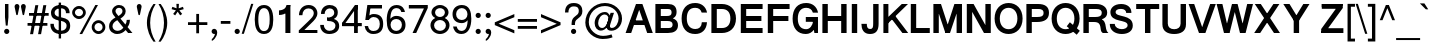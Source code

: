 SplineFontDB: 3.0
FontName: Miedinger*-Book
FullName: Miedinger* Book
FamilyName: Miedinger*
Weight: Book
Copyright: Copyright (c) 2015,
UComments: "2015-10-15: Created with FontForge (http://fontforge.org)"
Version: 001.000
ItalicAngle: 0
UnderlinePosition: -100
UnderlineWidth: 50
Ascent: 800
Descent: 200
InvalidEm: 0
LayerCount: 2
Layer: 0 0 "Back" 1
Layer: 1 0 "Fore" 0
XUID: [1021 430 -1018862246 11461862]
FSType: 0
OS2Version: 0
OS2_WeightWidthSlopeOnly: 0
OS2_UseTypoMetrics: 0
CreationTime: 1444906669
ModificationTime: 1445816922
PfmFamily: 17
TTFWeight: 400
TTFWidth: 5
LineGap: 90
VLineGap: 0
OS2TypoAscent: 800
OS2TypoAOffset: 0
OS2TypoDescent: -200
OS2TypoDOffset: 0
OS2TypoLinegap: 90
OS2WinAscent: 1050
OS2WinAOffset: 0
OS2WinDescent: 638
OS2WinDOffset: 0
HheadAscent: 1050
HheadAOffset: 0
HheadDescent: -638
HheadDOffset: 0
OS2Vendor: 'PfEd'
Lookup: 6 0 0 "FreeSans-'ccmp' Glyph Composition/Decomposition in Latin lookup 0" { "FreeSans-'ccmp' Glyph Composition/Decomposition in Latin lookup 0 subtable"  } ['ccmp' ('latn' <'dflt' > ) ]
Lookup: 2 0 0 "FreeSans-Multiple Substitution lookup 1" { "FreeSans-Multiple Substitution lookup 1 subtable"  } []
Lookup: 4 0 0 "FreeSans-'ccmp' Glyph Composition/Decomposition in Latin lookup 2" { "FreeSans-'ccmp' Glyph Composition/Decomposition in Latin lookup 2 subtable"  } ['ccmp' ('latn' <'dflt' > ) ]
Lookup: 4 0 1 "FreeSans-'liga' Standard Ligatures in Latin lookup 3" { "FreeSans-'liga' Standard Ligatures in Latin lookup 3 subtable"  } ['liga' ('latn' <'CAT ' > ) ]
Lookup: 4 0 1 "FreeSans-'liga' Standard Ligatures in Latin lookup 4" { "FreeSans-'liga' Standard Ligatures in Latin lookup 4 subtable"  } ['liga' ('latn' <'NLD ' > ) ]
Lookup: 4 0 0 "FreeSans-'ccmp' Glyph Composition/Decomposition in Latin lookup 5" { "FreeSans-'ccmp' Glyph Composition/Decomposition in Latin lookup 5 per glyph data 0"  "FreeSans-'ccmp' Glyph Composition/Decomposition in Latin lookup 5 per glyph data 1"  } ['ccmp' ('latn' <'dflt' > ) ]
Lookup: 4 0 0 "FreeSans-'ccmp' Glyph Composition/Decomposition in Latin lookup 6" { "FreeSans-'ccmp' Glyph Composition/Decomposition in Latin lookup 6 subtable"  } ['ccmp' ('latn' <'dflt' > ) ]
Lookup: 1 0 0 "FreeSans-'smcp' Lowercase to Small Capitals in Latin lookup 7" { "FreeSans-'smcp' Lowercase to Small Capitals in Latin lookup 7 subtable"  } ['smcp' ('latn' <'TRK ' > ) ]
Lookup: 1 0 0 "FreeSans-'smcp' Lowercase to Small Capitals in Latin lookup 8" { "FreeSans-'smcp' Lowercase to Small Capitals in Latin lookup 8 subtable"  } ['smcp' ('latn' <'dflt' > ) ]
Lookup: 1 0 0 "FreeSans-'c2sc' Capitals to Small Capitals in Latin lookup 9" { "FreeSans-'c2sc' Capitals to Small Capitals in Latin lookup 9 subtable"  } ['c2sc' ('latn' <'TRK ' > ) ]
Lookup: 1 0 0 "FreeSans-'c2sc' Capitals to Small Capitals in Latin lookup 10" { "FreeSans-'c2sc' Capitals to Small Capitals in Latin lookup 10 subtable"  } ['c2sc' ('latn' <'dflt' > ) ]
Lookup: 4 0 1 "FreeSans-'liga' Standard Ligatures in Latin lookup 11" { "FreeSans-'liga' Standard Ligatures in Latin lookup 11 per glyph data 0"  "FreeSans-'liga' Standard Ligatures in Latin lookup 11 per glyph data 1"  } ['liga' ('latn' <'dflt' > ) ]
Lookup: 4 0 0 "FreeSans-'hlig' Historic Ligatures in Latin lookup 12" { "FreeSans-'hlig' Historic Ligatures in Latin lookup 12 subtable"  } ['hlig' ('latn' <'dflt' > ) ]
Lookup: 1 0 0 "FreeSans-'locl' Localized Forms in Latin lookup 13" { "FreeSans-'locl' Localized Forms in Latin lookup 13 subtable"  } ['locl' ('latn' <'ISM ' 'LSM ' 'NSM ' 'SKS ' > ) ]
Lookup: 4 8 0 "FreeSans-'frac' Diagonal Fractions lookup 14" { "FreeSans-'frac' Diagonal Fractions lookup 14 subtable"  } ['frac' ('DFLT' <'dflt' > ) ]
Lookup: 1 0 0 "FreeSans-'pnum' Proportional Numbers lookup 15" { "FreeSans-'pnum' Proportional Numbers lookup 15 subtable"  } ['pnum' ('DFLT' <'dflt' > 'cyrl' <'dflt' > 'grek' <'dflt' > 'latn' <'dflt' > ) ]
Lookup: 1 0 0 "FreeSans-'zero' Slashed Zero lookup 16" { "FreeSans-'zero' Slashed Zero lookup 16 subtable"  } ['zero' ('DFLT' <'dflt' > ) ]
Lookup: 1 0 0 "FreeSans-'locl' Localized Forms in Cyrillic lookup 17" { "FreeSans-'locl' Localized Forms in Cyrillic lookup 17 subtable"  } ['locl' ('cyrl' <'MKD ' 'SRB ' > ) ]
Lookup: 4 0 1 "FreeSans-'liga' Standard Ligatures in Cyrillic lookup 18" { "FreeSans-'liga' Standard Ligatures in Cyrillic lookup 18 subtable"  } ['liga' ('cyrl' <'dflt' > ) ]
Lookup: 2 265 0 "FreeSans-'ccmp' Glyph Composition/Decomposition in Hebrew lookup 19" { "FreeSans-'ccmp' Glyph Composition/Decomposition in Hebrew lookup 19 subtable"  } ['ccmp' ('hebr' <'IWR ' 'JII ' 'dflt' > ) ]
Lookup: 4 265 0 "FreeSans-'ccmp' Glyph Composition/Decomposition in Hebrew lookup 20" { "FreeSans-'ccmp' Glyph Composition/Decomposition in Hebrew lookup 20 subtable"  } ['ccmp' ('hebr' <'JII ' > ) ]
Lookup: 4 9 0 "FreeSans-'dlig' Discretionary Ligatures in Hebrew lookup 21" { "FreeSans-'dlig' Discretionary Ligatures in Hebrew lookup 21 subtable"  } ['dlig' ('hebr' <'IWR ' 'JII ' 'dflt' > ) ]
Lookup: 4 0 0 "FreeSans-'dlig' Discretionary Ligatures in Armenian lookup 22" { "FreeSans-'dlig' Discretionary Ligatures in Armenian lookup 22 subtable"  } ['dlig' ('armn' <'dflt' > ) ]
Lookup: 4 0 0 "FreeSans-'hlig' Historic Ligatures in Armenian lookup 23" { "FreeSans-'hlig' Historic Ligatures in Armenian lookup 23 subtable"  } ['hlig' ('armn' <'dflt' > ) ]
Lookup: 4 0 0 "FreeSans-'nukt' Nukta Forms lookup 24" { "FreeSans-'nukt' Nukta Forms lookup 24 subtable"  } ['nukt' ('dev2' <'SAN ' 'dflt' > 'deva' <'SAN ' 'dflt' > ) ]
Lookup: 4 0 0 "FreeSans-'akhn' Akhand lookup 25" { "FreeSans-'akhn' Akhand lookup 25 subtable"  } ['akhn' ('dev2' <'SAN ' 'dflt' > 'deva' <'SAN ' 'dflt' > ) ]
Lookup: 4 0 0 "FreeSans-'rphf' Reph Form lookup 26" { "FreeSans-'rphf' Reph Form lookup 26 subtable"  } ['rphf' ('dev2' <'SAN ' 'dflt' > 'deva' <'SAN ' 'dflt' > ) ]
Lookup: 4 0 0 "FreeSans-'blwf' Below Base Forms lookup 27" { "FreeSans-'blwf' Below Base Forms lookup 27 subtable"  } ['blwf' ('dev2' <'SAN ' 'dflt' > 'deva' <'SAN ' 'dflt' > ) ]
Lookup: 4 0 0 "FreeSans-'half' Half Forms lookup 28" { "FreeSans-'half' Half Forms lookup 28 per glyph data 0"  "FreeSans-'half' Half Forms lookup 28 per glyph data 1"  } ['half' ('dev2' <'SAN ' 'dflt' > 'deva' <'SAN ' 'dflt' > ) ]
Lookup: 4 0 0 "FreeSans-'vatu' Vattu Variants lookup 29" { "FreeSans-'vatu' Vattu Variants lookup 29 per glyph data 0"  "FreeSans-'vatu' Vattu Variants lookup 29 per glyph data 1"  "FreeSans-'vatu' Vattu Variants lookup 29 per glyph data 2"  "FreeSans-'vatu' Vattu Variants lookup 29 per glyph data 3"  } ['vatu' ('dev2' <'SAN ' 'dflt' > 'deva' <'SAN ' 'dflt' > ) ]
Lookup: 4 0 0 "FreeSans-'pres' Pre Base Substitutions lookup 30" { "FreeSans-'pres' Pre Base Substitutions lookup 30 subtable"  } ['pres' ('dev2' <'SAN ' > 'deva' <'SAN ' > ) ]
Lookup: 4 0 0 "FreeSans-'pres' Pre Base Substitutions lookup 31" { "FreeSans-'pres' Pre Base Substitutions lookup 31 subtable"  } ['pres' ('dev2' <'SAN ' 'dflt' > 'deva' <'SAN ' 'dflt' > ) ]
Lookup: 4 0 0 "FreeSans-'abvs' Above Base Substitutions lookup 32" { "FreeSans-'abvs' Above Base Substitutions lookup 32 per glyph data 0"  "FreeSans-'abvs' Above Base Substitutions lookup 32 per glyph data 1"  } ['abvs' ('dev2' <'SAN ' 'dflt' > 'deva' <'SAN ' 'dflt' > ) ]
Lookup: 4 0 0 "FreeSans-'blws' Below Base Substitutions lookup 33" { "FreeSans-'blws' Below Base Substitutions lookup 33 subtable"  } ['blws' ('dev2' <'SAN ' 'dflt' > 'deva' <'SAN ' 'dflt' > ) ]
Lookup: 4 0 0 "FreeSans-'haln' Halant Forms lookup 34" { "FreeSans-'haln' Halant Forms lookup 34 subtable"  } ['haln' ('dev2' <'SAN ' 'dflt' > 'deva' <'SAN ' 'dflt' > ) ]
Lookup: 1 0 0 "FreeSans-'init' Initial Forms lookup 36" { "FreeSans-'init' Initial Forms lookup 36 subtable"  } ['init' ('beng' <'dflt' > 'bng2' <'dflt' > ) ]
Lookup: 4 0 0 "FreeSans-'akhn' Akhand lookup 37" { "FreeSans-'akhn' Akhand lookup 37 subtable"  } ['akhn' ('beng' <'dflt' > 'bng2' <'dflt' > ) ]
Lookup: 4 0 0 "FreeSans-'rphf' Reph Form lookup 38" { "FreeSans-'rphf' Reph Form lookup 38 subtable"  } ['rphf' ('beng' <'dflt' > 'bng2' <'dflt' > ) ]
Lookup: 4 0 0 "FreeSans-'blwf' Below Base Forms lookup 39" { "FreeSans-'blwf' Below Base Forms lookup 39 subtable"  } ['blwf' ('beng' <'dflt' > 'bng2' <'dflt' > ) ]
Lookup: 4 0 0 "FreeSans-'half' Half Forms lookup 40" { "FreeSans-'half' Half Forms lookup 40 subtable"  } ['half' ('beng' <'dflt' > 'bng2' <'dflt' > ) ]
Lookup: 4 0 0 "FreeSans-'vatu' Vattu Variants lookup 41" { "FreeSans-'vatu' Vattu Variants lookup 41 subtable"  } ['vatu' ('beng' <'dflt' > 'bng2' <'dflt' > ) ]
Lookup: 4 0 0 "FreeSans-'pstf' Post Base Forms lookup 42" { "FreeSans-'pstf' Post Base Forms lookup 42 subtable"  } ['pstf' ('beng' <'dflt' > 'bng2' <'dflt' > ) ]
Lookup: 4 0 0 "FreeSans-'pres' Pre Base Substitutions lookup 43" { "FreeSans-'pres' Pre Base Substitutions lookup 43 subtable"  } ['pres' ('beng' <'dflt' > 'bng2' <'dflt' > ) ]
Lookup: 4 0 0 "FreeSans-'blws' Below Base Substitutions lookup 44" { "FreeSans-'blws' Below Base Substitutions lookup 44 subtable"  } ['blws' ('beng' <'dflt' > 'bng2' <'dflt' > ) ]
Lookup: 4 0 0 "FreeSans-'psts' Post Base Substitutions lookup 45" { "FreeSans-'psts' Post Base Substitutions lookup 45 subtable"  } ['psts' ('beng' <'dflt' > 'bng2' <'dflt' > ) ]
Lookup: 4 0 0 "FreeSans-'haln' Halant Forms lookup 46" { "FreeSans-'haln' Halant Forms lookup 46 subtable"  } ['haln' ('beng' <'dflt' > 'bng2' <'dflt' > ) ]
Lookup: 1 0 0 "FreeSans-'aalt' Access All Alternates lookup 47" { "FreeSans-'aalt' Access All Alternates lookup 47 subtable"  } ['aalt' ('beng' <'dflt' > 'bng2' <'dflt' > ) ]
Lookup: 4 0 0 "FreeSans-'nukt' Nukta Forms lookup 48" { "FreeSans-'nukt' Nukta Forms lookup 48 subtable"  } ['nukt' ('gur2' <'dflt' > 'guru' <'dflt' > ) ]
Lookup: 4 0 0 "FreeSans-'blwf' Below Base Forms lookup 49" { "FreeSans-'blwf' Below Base Forms lookup 49 subtable"  } ['blwf' ('gur2' <'dflt' > 'guru' <'dflt' > ) ]
Lookup: 4 0 0 "FreeSans-'pstf' Post Base Forms lookup 50" { "FreeSans-'pstf' Post Base Forms lookup 50 subtable"  } ['pstf' ('gur2' <'dflt' > 'guru' <'dflt' > ) ]
Lookup: 4 0 0 "FreeSans-'blws' Below Base Substitutions lookup 51" { "FreeSans-'blws' Below Base Substitutions lookup 51 subtable"  } ['blws' ('gur2' <'dflt' > 'guru' <'dflt' > ) ]
Lookup: 4 0 0 "FreeSans-'abvs' Above Base Substitutions lookup 52" { "FreeSans-'abvs' Above Base Substitutions lookup 52 subtable"  } ['abvs' ('gur2' <'dflt' > 'guru' <'dflt' > ) ]
Lookup: 4 0 0 "FreeSans-'psts' Post Base Substitutions lookup 53" { "FreeSans-'psts' Post Base Substitutions lookup 53 subtable"  } ['psts' ('gur2' <'dflt' > 'guru' <'dflt' > ) ]
Lookup: 4 0 0 "FreeSans-'akhn' Akhand lookup 54" { "FreeSans-'akhn' Akhand lookup 54 per glyph data 0"  "FreeSans-'akhn' Akhand lookup 54 per glyph data 1"  "FreeSans-'akhn' Akhand lookup 54 per glyph data 2"  } ['akhn' ('mlm2' <'dflt' > 'mlym' <'dflt' > ) ]
Lookup: 4 0 0 "FreeSans-'half' Half Forms in Malay+AQEA-lam lookup 55" { "FreeSans-'half' Half Forms in Malay+AQEA-lam lookup 55 subtable"  } ['half' ('mlym' <'dflt' > ) ]
Lookup: 4 0 0 "FreeSans-'blwf' Below Base Forms in Malay+AQEA-lam lookup 56" { "FreeSans-'blwf' Below Base Forms in Malay+AQEA-lam lookup 56 subtable"  } ['blwf' ('mlym' <'dflt' > ) ]
Lookup: 4 0 0 "FreeSans-'blws' Below Base Substitutions in Malay+AQEA-lam lookup 57" { "FreeSans-'blws' Below Base Substitutions in Malay+AQEA-lam lookup 57 subtable"  } ['blws' ('mlym' <'dflt' > ) ]
Lookup: 4 0 0 "FreeSans-'pres' Pre Base Substitutions in Malay+AQEA-lam lookup 58" { "FreeSans-'pres' Pre Base Substitutions in Malay+AQEA-lam lookup 58 subtable"  } ['pres' ('mlym' <'dflt' > ) ]
Lookup: 4 0 0 "FreeSans-'psts' Post Base Substitutions in Malay+AQEA-lam lookup 59" { "FreeSans-'psts' Post Base Substitutions in Malay+AQEA-lam lookup 59 subtable"  } ['psts' ('mlym' <'dflt' > ) ]
Lookup: 4 0 0 "FreeSans-'haln' Halant Forms in Malay+AQEA-lam lookup 60" { "FreeSans-'haln' Halant Forms in Malay+AQEA-lam lookup 60 subtable"  } ['haln' ('mlym' <'dflt' > ) ]
Lookup: 4 0 0 "FreeSans-'pstf' Post Base Forms in Malay+AQEA-lam lookup 61" { "FreeSans-'pstf' Post Base Forms in Malay+AQEA-lam lookup 61 subtable"  } ['pstf' ('mlym' <'dflt' > ) ]
Lookup: 260 0 0 "FreeSans-'abvm' Above Base Mark lookup 0" { "FreeSans-'abvm' Above Base Mark lookup 0 anchor 0"  "FreeSans-'abvm' Above Base Mark lookup 0 anchor 1"  "FreeSans-'abvm' Above Base Mark lookup 0 anchor 2"  } ['abvm' ('dev2' <'dflt' > 'deva' <'dflt' > ) ]
Lookup: 260 0 0 "FreeSans-'blwm' Below Base Mark lookup 1" { "FreeSans-'blwm' Below Base Mark lookup 1 subtable"  } ['blwm' ('dev2' <'dflt' > 'deva' <'dflt' > ) ]
Lookup: 262 0 0 "FreeSans-'mkmk' Mark to Mark lookup 2" { "FreeSans-'mkmk' Mark to Mark lookup 2 subtable"  } ['mkmk' ('dev2' <'dflt' > 'deva' <'dflt' > ) ]
Lookup: 260 0 0 "FreeSans-'abvm' Above Base Mark lookup 3" { "FreeSans-'abvm' Above Base Mark lookup 3 subtable"  } ['abvm' ('mly2' <'dflt' > 'mlym' <'dflt' > ) ]
Lookup: 260 0 0 "FreeSans-'blwm' Below Base Mark lookup 4" { "FreeSans-'blwm' Below Base Mark lookup 4 subtable"  } ['blwm' ('mly2' <'dflt' > 'mlym' <'dflt' > ) ]
Lookup: 260 0 0 "FreeSans-'abvm' Above Base Mark in Gurmukhi lookup 5" { "FreeSans-'abvm' Above Base Mark in Gurmukhi lookup 5 anchor 0"  "FreeSans-'abvm' Above Base Mark in Gurmukhi lookup 5 anchor 1"  } ['abvm' ('guru' <'dflt' > ) ]
Lookup: 260 0 0 "FreeSans-'blwm' Below Base Mark in Gurmukhi lookup 6" { "FreeSans-'blwm' Below Base Mark in Gurmukhi lookup 6 subtable"  } ['blwm' ('guru' <'dflt' > ) ]
Lookup: 262 0 0 "FreeSans-'mkmk' Mark to Mark in Gurmukhi lookup 7" { "FreeSans-'mkmk' Mark to Mark in Gurmukhi lookup 7 subtable"  } ['mkmk' ('guru' <'dflt' > ) ]
Lookup: 260 0 0 "FreeSans-'blwm' Below Base Mark in Gurmukhi lookup 8" { "FreeSans-'blwm' Below Base Mark in Gurmukhi lookup 8 subtable"  } ['blwm' ('guru' <'dflt' > ) ]
Lookup: 260 0 0 "FreeSans-'mark' Mark Positioning in Syriac lookup 9" { "FreeSans-'mark' Mark Positioning in Syriac lookup 9 subtable"  } ['mark' ('syrc' <'dflt' > ) ]
Lookup: 260 1 0 "FreeSans-'mark' Mark Positioning in Hebrew lookup 10" { "FreeSans-'mark' Mark Positioning in Hebrew lookup 10 subtable"  } ['mark' ('hebr' <'JII ' > ) ]
Lookup: 260 1 0 "FreeSans-'mark' Mark Positioning in Hebrew lookup 11" { "FreeSans-'mark' Mark Positioning in Hebrew lookup 11 subtable"  } ['mark' ('hebr' <'IWR ' 'dflt' > ) ]
Lookup: 260 257 0 "FreeSans-'mark' Mark Positioning in Hebrew lookup 12" { "FreeSans-'mark' Mark Positioning in Hebrew lookup 12 subtable"  } ['mark' ('hebr' <'IWR ' 'JII ' 'dflt' > ) ]
Lookup: 260 0 0 "FreeSans-'mark' Mark Positioning in Cyrillic lookup 13" { "FreeSans-'mark' Mark Positioning in Cyrillic lookup 13 subtable"  } ['mark' ('cyrl' <'dflt' > ) ]
Lookup: 262 0 0 "FreeSans-'mkmk' Mark to Mark in Cyrillic lookup 14" { "FreeSans-'mkmk' Mark to Mark in Cyrillic lookup 14 subtable"  } ['mkmk' ('cyrl' <'dflt' > ) ]
Lookup: 260 0 0 "FreeSans-'mark' Mark Positioning in Latin lookup 15" { "FreeSans-'mark' Mark Positioning in Latin lookup 15 anchor 0"  "FreeSans-'mark' Mark Positioning in Latin lookup 15 anchor 1"  } ['mark' ('latn' <'dflt' > ) ]
Lookup: 260 0 0 "FreeSans-'mark' Mark Positioning in Latin lookup 16" { "FreeSans-'mark' Mark Positioning in Latin lookup 16 subtable"  } ['mark' ('latn' <'dflt' > ) ]
Lookup: 260 0 0 "FreeSans-'mark' Mark Positioning in Latin lookup 17" { "FreeSans-'mark' Mark Positioning in Latin lookup 17 subtable"  } ['mark' ('latn' <'dflt' > ) ]
Lookup: 260 0 0 "FreeSans-'mark' Mark Positioning lookup 18" { "FreeSans-'mark' Mark Positioning lookup 18 subtable"  } ['mark' ('DFLT' <'dflt' > 'armn' <'dflt' > 'beng' <'dflt' > 'bng2' <'dflt' > 'cyrl' <'dflt' > 'dev2' <'dflt' > 'deva' <'dflt' > 'geor' <'dflt' > 'gjr2' <'dflt' > 'grek' <'dflt' > 'gujr' <'dflt' > 'gur2' <'dflt' > 'hebr' <'dflt' > 'latn' <'dflt' > 'phnx' <'dflt' > 'syrc' <'dflt' > 'tml2' <'dflt' > 'ugar' <'dflt' > 'xpeo' <'dflt' > ) ]
Lookup: 258 0 0 "FreeSans-'kern' Horizontal Kerning in Cyrillic lookup 19" { "FreeSans-'kern' Horizontal Kerning in Cyrillic lookup 19 kerning class 0"  "FreeSans-'kern' Horizontal Kerning in Cyrillic lookup 19 kerning class 1"  } ['kern' ('cyrl' <'dflt' > ) ]
Lookup: 258 0 0 "FreeSans-Pairwise Positioning (kerning) lookup 20" { "FreeSans-Pairwise Positioning (kerning) lookup 20 kerning class 0"  "FreeSans-Pairwise Positioning (kerning) lookup 20 kerning class 1"  } []
Lookup: 260 0 0 "FreeSans-'blwm' Below Base Mark lookup 21" { "FreeSans-'blwm' Below Base Mark lookup 21 anchor 0"  "FreeSans-'blwm' Below Base Mark lookup 21 anchor 1"  } ['blwm' ('beng' <'dflt' > 'bng2' <'dflt' > ) ]
MarkAttachClasses: 1
DEI: 91125
KernClass2: 3 2 "FreeSans-'kern' Horizontal Kerning in Cyrillic lookup 19 kerning class 0"
 21 gecyrillic tecyrillic
 24 ucyrillic ushortcyrillic
 10 decyrillic
 0 {} 0 {} 0 {} -20 {} 0 {} -10 {}
KernClass2: 6 6 "FreeSans-'kern' Horizontal Kerning in Cyrillic lookup 19 kerning class 1"
 33 Gjecyrillic Gecyrillic Tecyrillic
 24 Ushortcyrillic Ucyrillic
 10 Ercyrillic
 115 Ecyrillic Zecyrillic Ocyrillic Escyrillic Efcyrillic Hardsigncyrillic Softsigncyrillic Ereversedcyrillic IUcyrillic
 22 Kjecyrillic Kacyrillic
 571 acyrillic vecyrillic gecyrillic decyrillic iecyrillic zhecyrillic zecyrillic iicyrillic iishortcyrillic kacyrillic elcyrillic emcyrillic encyrillic ocyrillic pecyrillic ercyrillic escyrillic tecyrillic ucyrillic efcyrillic khacyrillic tsecyrillic checyrillic shacyrillic shchacyrillic hardsigncyrillic yericyrillic softsigncyrillic ereversedcyrillic iucyrillic iacyrillic iecyrillic_grave iocyrillic djecyrillic gjecyrillic ecyrillic dzecyrillic icyrillic yicyrillic jecyrillic ljecyrillic njecyrillic tshecyrillic kjecyrillic iicyrillic_grave ushortcyrillic dzhecyrillic
 70 Ecyrillic Zecyrillic Ocyrillic Escyrillic Efcyrillic Ereversedcyrillic
 9 Acyrillic
 10 Tecyrillic
 10 IAcyrillic
 0 {} 0 {} 0 {} 0 {} 0 {} 0 {} 0 {} -20 {} -10 {} -20 {} 0 {} -10 {} 0 {} -40 {} -30 {} -50 {} 0 {} -20 {} 0 {} -10 {} -5 {} -30 {} 0 {} -5 {} 0 {} 0 {} 0 {} 0 {} -15 {} -10 {} 0 {} -20 {} -40 {} -10 {} -30 {} -10 {}
KernClass2: 17 24 "FreeSans-Pairwise Positioning (kerning) lookup 20 kerning class 0"
 73 A Agrave Aacute Acircumflex Atilde Adieresis Aring Amacron Abreve Aogonek
 12 B Bdotaccent
 134 C D G Ccedilla Eth Thorn Cacute Ccircumflex Cdotaccent Ccaron Dcaron Dcroat Gcircumflex Gbreve Gdotaccent Gcommaaccent Yogh Ddotaccent
 73 E AE Egrave Eacute Ecircumflex Edieresis Emacron Eogonek Ecaron OE Etilde
 12 F Fdotaccent
 39 H I Igrave Iacute Icircumflex Idieresis
 1 J
 35 L Lacute Lcommaaccent Lcaron Lslash
 3 M N
 17 P Wynn Pdotaccent
 82 O Q Ograve Oacute Ocircumflex Otilde Odieresis Oslash Omacron Obreve Ohungarumlaut
 8 R Rcaron
 45 S Sacute Scedilla Scaron Sdotaccent Sdotbelow
 38 T Tcedilla Tcaron Tdotaccent Tdotbelow
 41 V W Y Yacute Ycircumflex Ydieresis Ygrave
 25 K X Z Kcommaaccent Zcaron
 76 A Agrave Aacute Acircumflex Atilde Adieresis Aring AE Amacron Abreve Aogonek
 41 V W Y Yacute Ycircumflex Ydieresis Ygrave
 178 C G O Q Ccedilla Ograve Oacute Ocircumflex Otilde Odieresis Oslash Cacute Ccircumflex Cdotaccent Ccaron Gcircumflex Gbreve Gdotaccent Gcommaaccent Omacron Obreve Ohungarumlaut OE
 128 c d o q ccedilla eth ograve oacute ocircumflex otilde odieresis oslash ccircumflex ccaron dcaron omacron obreve ohungarumlaut oe
 109 a g agrave aacute acircumflex atilde adieresis aring ae amacron abreve aogonek gbreve gdotaccent gcommaaccent
 41 v w y yacute ydieresis ycircumflex ygrave
 38 T Tcedilla Tcaron Tdotaccent Tdotbelow
 1 J
 1 j
 1 x
 75 m n z ntilde nacute ncommaaccent ncaron zacute zdotaccent zcaron mdotaccent
 45 s sacute scedilla scaron sdotaccent sdotbelow
 47 f t tcedilla tdotaccent tdotbelow ff fi ffi ffl
 28 X Z Zacute Zdotaccent Zcaron
 45 S Sacute Scedilla Scaron Sdotaccent Sdotbelow
 8 r rcaron
 12 p pdotaccent
 79 u ugrave uacute ucircumflex udieresis utilde umacron ubreve uring uhungarumlaut
 60 e egrave eacute ecircumflex edieresis emacron ebreve eogonek
 37 I Igrave Iacute Icircumflex Idieresis
 5 H M N
 103 E L Egrave Eacute Ecircumflex Edieresis Emacron Eogonek Ecaron Lacute Lcommaaccent Lcaron Lslash Etilde
 27 F K Kcommaaccent Fdotaccent
 0 {} 0 {} 0 {} 0 {} 0 {} 0 {} 0 {} 0 {} 0 {} 0 {} 0 {} 0 {} 0 {} 0 {} 0 {} 0 {} 0 {} 0 {} 0 {} 0 {} 0 {} 0 {} 0 {} 0 {} 0 {} 0 {} -60 {} -40 {} -20 {} -20 {} -30 {} -40 {} 0 {} 0 {} 0 {} -30 {} -20 {} -30 {} -10 {} -30 {} -30 {} -20 {} -25 {} -15 {} -30 {} -40 {} -50 {} -55 {} 0 {} -30 {} -50 {} -30 {} 0 {} -10 {} -30 {} -50 {} 0 {} -20 {} -30 {} -30 {} -10 {} -10 {} -50 {} -20 {} -20 {} -10 {} -20 {} 0 {} -30 {} -40 {} -50 {} -55 {} 0 {} -40 {} -50 {} -20 {} 0 {} -20 {} -10 {} -40 {} 0 {} -30 {} -30 {} -30 {} -20 {} -20 {} -40 {} -10 {} -20 {} -20 {} -30 {} 0 {} -30 {} -40 {} -45 {} -50 {} 0 {} -20 {} -20 {} -40 {} -30 {} -30 {} -40 {} -20 {} -20 {} -30 {} -30 {} -40 {} -20 {} -30 {} -30 {} -50 {} -30 {} -20 {} -45 {} -20 {} -30 {} -40 {} -45 {} -50 {} 0 {} -40 {} -20 {} -30 {} -30 {} -30 {} -10 {} 0 {} -30 {} -20 {} -40 {} -50 {} -40 {} -20 {} -30 {} -40 {} -40 {} -30 {} -50 {} -20 {} -30 {} -40 {} -50 {} -55 {} 0 {} -40 {} -20 {} -45 {} -30 {} -40 {} -30 {} -10 {} -20 {} -20 {} -55 {} -50 {} -50 {} -10 {} -60 {} -35 {} -35 {} -25 {} -45 {} -20 {} -10 {} -40 {} -45 {} -50 {} 0 {} -40 {} -30 {} -30 {} -20 {} -30 {} -30 {} 0 {} 0 {} -20 {} -50 {} -40 {} -20 {} 0 {} -50 {} -30 {} -30 {} -20 {} -40 {} -15 {} -20 {} -40 {} -45 {} -55 {} 0 {} 0 {} -60 {} -40 {} -30 {} -20 {} -40 {} -40 {} 0 {} -10 {} 0 {} -40 {} -20 {} -30 {} 0 {} -40 {} -30 {} 0 {} -40 {} -25 {} -30 {} -40 {} -50 {} -55 {} 0 {} -40 {} -40 {} -20 {} -20 {} -10 {} -30 {} -20 {} -10 {} -20 {} -40 {} -30 {} -30 {} -10 {} -50 {} -30 {} -30 {} -30 {} -30 {} -20 {} -20 {} -30 {} -40 {} -45 {} 0 {} -60 {} -40 {} -20 {} -40 {} -50 {} 0 {} -30 {} -40 {} 0 {} -40 {} -40 {} -30 {} 0 {} -60 {} -30 {} -30 {} -20 {} -40 {} -30 {} -20 {} -40 {} -45 {} -50 {} 0 {} -30 {} -40 {} 0 {} 0 {} -20 {} 0 {} -40 {} 0 {} 0 {} 0 {} -20 {} 0 {} 0 {} -50 {} -20 {} -20 {} -10 {} -15 {} 0 {} -10 {} -30 {} -30 {} -40 {} 0 {} -10 {} -50 {} -10 {} -10 {} -10 {} -10 {} -20 {} 0 {} -10 {} 0 {} -10 {} -10 {} 0 {} -20 {} -20 {} -20 {} -10 {} -40 {} 0 {} -10 {} -30 {} -40 {} -55 {} 0 {} -30 {} -50 {} -20 {} 0 {} 0 {} -20 {} -40 {} 0 {} -10 {} -40 {} -20 {} 0 {} -10 {} -50 {} -10 {} -20 {} -10 {} -25 {} 0 {} -20 {} -30 {} -35 {} -40 {} 0 {} -50 {} -10 {} -40 {} -40 {} -40 {} -20 {} 0 {} -40 {} 0 {} -30 {} -40 {} -40 {} -20 {} -40 {} -40 {} -40 {} -30 {} -40 {} -25 {} -20 {} -30 {} -35 {} -40 {} 0 {} -60 {} 0 {} -50 {} -50 {} -50 {} 0 {} 0 {} -30 {} 0 {} -30 {} -60 {} -40 {} -20 {} -30 {} -50 {} -60 {} -40 {} -50 {} -30 {} -40 {} -50 {} -55 {} -60 {} 0 {} 0 {} 0 {} -50 {} -40 {} -30 {} -30 {} 0 {} 0 {} -10 {} -20 {} -40 {} -20 {} -30 {} 0 {} -50 {} -40 {} -30 {} -40 {} -30 {} -40 {} -50 {} -50 {} -55 {}
KernClass2: 16 14 "FreeSans-Pairwise Positioning (kerning) lookup 20 kerning class 1"
 73 a agrave aacute acircumflex atilde adieresis aring amacron abreve aogonek
 143 b c o p ccedilla ograve oacute ocircumflex otilde odieresis oslash cacute ccircumflex cdotaccent ccaron omacron obreve ohungarumlaut pdotaccent
 84 e ae egrave eacute ecircumflex edieresis emacron ebreve edotaccent eogonek ecaron oe
 14 d j ddotaccent
 4 f ff
 114 g q u ugrave uacute ucircumflex udieresis gbreve gdotaccent gcommaaccent utilde umacron ubreve uring uhungarumlaut
 61 h m n ntilde nacute ncommaaccent ncaron hdotaccent mdotaccent
 14 i l fi ffi ffl
 16 k x kcommaaccent
 8 r rcaron
 45 s sacute scedilla scaron sdotaccent sdotbelow
 31 t tcedilla tdotaccent tdotbelow
 47 v w y yacute ydieresis ycircumflex yhook ygrave
 26 z zacute zdotaccent zcaron
 20 dcaron lcaron tcaron
 170 c d e o q ccedilla egrave eacute ecircumflex edieresis ograve oacute ocircumflex otilde odieresis ccircumflex ccaron dcaron emacron ebreve omacron obreve ohungarumlaut oe
 109 a g agrave aacute acircumflex atilde adieresis aring ae amacron abreve aogonek gbreve gdotaccent gcommaaccent
 41 v w y yacute ydieresis ycircumflex ygrave
 1 j
 1 x
 37 m n ntilde nacute ncommaaccent ncaron
 45 s sacute scedilla scaron sdotaccent sdotbelow
 50 f t tcedilla tdotaccent tdotbelow ff fi fl ffi ffl
 8 r rcaron
 12 p pdotaccent
 79 u ugrave uacute ucircumflex udieresis utilde umacron ubreve uring uhungarumlaut
 31 h i l iacute iogonek hdotaccent
 30 z zacute zdotaccent zcaron ezh
 0 {} 0 {} 0 {} 0 {} 0 {} 0 {} 0 {} 0 {} 0 {} 0 {} 0 {} 0 {} 0 {} 0 {} 0 {} -10 {} -10 {} -20 {} 0 {} -15 {} -10 {} -10 {} -25 {} -10 {} 0 {} -10 {} -15 {} 0 {} 0 {} 0 {} -10 {} -20 {} 0 {} -25 {} -20 {} -15 {} -15 {} -10 {} -5 {} -10 {} -15 {} -10 {} 0 {} 0 {} -5 {} -20 {} 0 {} -25 {} -15 {} -10 {} -5 {} -5 {} 0 {} -5 {} -10 {} -5 {} 0 {} -20 {} -10 {} -20 {} -5 {} -20 {} -5 {} -20 {} -10 {} -10 {} -10 {} -10 {} -20 {} -10 {} 0 {} -20 {} -15 {} 0 {} 0 {} -20 {} -10 {} -20 {} 0 {} -5 {} 0 {} -5 {} -15 {} 0 {} 0 {} -20 {} -15 {} -20 {} 0 {} 0 {} 0 {} -10 {} -15 {} -10 {} -5 {} 0 {} -20 {} 0 {} 0 {} -20 {} -10 {} -30 {} -15 {} -15 {} -20 {} -15 {} -10 {} -15 {} -5 {} -15 {} -20 {} 0 {} 0 {} -20 {} -25 {} -20 {} 0 {} 0 {} 0 {} -10 {} -25 {} 0 {} 0 {} 0 {} -15 {} 0 {} 0 {} -25 {} -15 {} -20 {} 0 {} 0 {} -20 {} -10 {} -10 {} -20 {} -10 {} -20 {} -35 {} 0 {} 0 {} -15 {} -20 {} 0 {} 0 {} -10 {} -5 {} -10 {} 5 {} 0 {} 0 {} -5 {} 0 {} 0 {} 0 {} -10 {} -10 {} -30 {} -20 {} -40 {} -20 {} -10 {} -20 {} -20 {} -10 {} -15 {} -20 {} 0 {} 0 {} -20 {} -10 {} 0 {} 0 {} -20 {} -10 {} -10 {} -15 {} -10 {} 0 {} 0 {} -15 {} 0 {} 0 {} -20 {} -20 {} 0 {} -15 {} -15 {} -30 {} -20 {} 0 {} -20 {} -20 {} -20 {} -20 {} -20 {} 0 {} -20 {} -20 {} -20 {} -10 {} -20 {} -30 {} -20 {} -10 {} -30 {} -20 {} -25 {} -20 {} 0 {} 0 {} -80 {} -80 {} -142 {} -20 {} -50 {} -80 {} -80 {} 0 {} -50 {} -50 {} -50 {} 0 {} -60 {}
ChainSub2: glyph "FreeSans-'ccmp' Glyph Composition/Decomposition in Latin lookup 0 subtable" 0 0 0 1
 String: 7 iogonek
 BString: 0 
 FString: 9 acutecomb
 1
  SeqLookup: 0 "FreeSans-Multiple Substitution lookup 1"
EndFPST
LangName: 1033 "" "" "" "" "" "" "" "" "" "" "" "" "" "Copyright (c) 2015,+AAoA-with Reserved Font Name Miedinger*.+AAoACgAA-This Font Software is licensed under the SIL Open Font License, Version 1.1.+AAoA-This license is copied below, and is also available with a FAQ at:+AAoA-http://scripts.sil.org/OFL+AAoACgAK------------------------------------------------------------+AAoA-SIL OPEN FONT LICENSE Version 1.1 - 26 February 2007+AAoA------------------------------------------------------------+AAoACgAA-PREAMBLE+AAoA-The goals of the Open Font License (OFL) are to stimulate worldwide+AAoA-development of collaborative font projects, to support the font creation+AAoA-efforts of academic and linguistic communities, and to provide a free and+AAoA-open framework in which fonts may be shared and improved in partnership+AAoA-with others.+AAoACgAA-The OFL allows the licensed fonts to be used, studied, modified and+AAoA-redistributed freely as long as they are not sold by themselves. The+AAoA-fonts, including any derivative works, can be bundled, embedded, +AAoA-redistributed and/or sold with any software provided that any reserved+AAoA-names are not used by derivative works. The fonts and derivatives,+AAoA-however, cannot be released under any other type of license. The+AAoA-requirement for fonts to remain under this license does not apply+AAoA-to any document created using the fonts or their derivatives.+AAoACgAA-DEFINITIONS+AAoAIgAA-Font Software+ACIA refers to the set of files released by the Copyright+AAoA-Holder(s) under this license and clearly marked as such. This may+AAoA-include source files, build scripts and documentation.+AAoACgAi-Reserved Font Name+ACIA refers to any names specified as such after the+AAoA-copyright statement(s).+AAoACgAi-Original Version+ACIA refers to the collection of Font Software components as+AAoA-distributed by the Copyright Holder(s).+AAoACgAi-Modified Version+ACIA refers to any derivative made by adding to, deleting,+AAoA-or substituting -- in part or in whole -- any of the components of the+AAoA-Original Version, by changing formats or by porting the Font Software to a+AAoA-new environment.+AAoACgAi-Author+ACIA refers to any designer, engineer, programmer, technical+AAoA-writer or other person who contributed to the Font Software.+AAoACgAA-PERMISSION & CONDITIONS+AAoA-Permission is hereby granted, free of charge, to any person obtaining+AAoA-a copy of the Font Software, to use, study, copy, merge, embed, modify,+AAoA-redistribute, and sell modified and unmodified copies of the Font+AAoA-Software, subject to the following conditions:+AAoACgAA-1) Neither the Font Software nor any of its individual components,+AAoA-in Original or Modified Versions, may be sold by itself.+AAoACgAA-2) Original or Modified Versions of the Font Software may be bundled,+AAoA-redistributed and/or sold with any software, provided that each copy+AAoA-contains the above copyright notice and this license. These can be+AAoA-included either as stand-alone text files, human-readable headers or+AAoA-in the appropriate machine-readable metadata fields within text or+AAoA-binary files as long as those fields can be easily viewed by the user.+AAoACgAA-3) No Modified Version of the Font Software may use the Reserved Font+AAoA-Name(s) unless explicit written permission is granted by the corresponding+AAoA-Copyright Holder. This restriction only applies to the primary font name as+AAoA-presented to the users.+AAoACgAA-4) The name(s) of the Copyright Holder(s) or the Author(s) of the Font+AAoA-Software shall not be used to promote, endorse or advertise any+AAoA-Modified Version, except to acknowledge the contribution(s) of the+AAoA-Copyright Holder(s) and the Author(s) or with their explicit written+AAoA-permission.+AAoACgAA-5) The Font Software, modified or unmodified, in part or in whole,+AAoA-must be distributed entirely under this license, and must not be+AAoA-distributed under any other license. The requirement for fonts to+AAoA-remain under this license does not apply to any document created+AAoA-using the Font Software.+AAoACgAA-TERMINATION+AAoA-This license becomes null and void if any of the above conditions are+AAoA-not met.+AAoACgAA-DISCLAIMER+AAoA-THE FONT SOFTWARE IS PROVIDED +ACIA-AS IS+ACIA, WITHOUT WARRANTY OF ANY KIND,+AAoA-EXPRESS OR IMPLIED, INCLUDING BUT NOT LIMITED TO ANY WARRANTIES OF+AAoA-MERCHANTABILITY, FITNESS FOR A PARTICULAR PURPOSE AND NONINFRINGEMENT+AAoA-OF COPYRIGHT, PATENT, TRADEMARK, OR OTHER RIGHT. IN NO EVENT SHALL THE+AAoA-COPYRIGHT HOLDER BE LIABLE FOR ANY CLAIM, DAMAGES OR OTHER LIABILITY,+AAoA-INCLUDING ANY GENERAL, SPECIAL, INDIRECT, INCIDENTAL, OR CONSEQUENTIAL+AAoA-DAMAGES, WHETHER IN AN ACTION OF CONTRACT, TORT OR OTHERWISE, ARISING+AAoA-FROM, OUT OF THE USE OR INABILITY TO USE THE FONT SOFTWARE OR FROM+AAoA-OTHER DEALINGS IN THE FONT SOFTWARE." "http://scripts.sil.org/OFL"
Encoding: ISO8859-1
UnicodeInterp: none
NameList: AGL For New Fonts
DisplaySize: -48
AntiAlias: 1
FitToEm: 0
WinInfo: 64 16 5
BeginPrivate: 0
EndPrivate
TeXData: 1 0 0 262144 131072 87381 550502 1048576 87381 783286 444596 497025 792723 393216 433062 380633 303038 157286 324010 404750 52429 2506097 1059062 262144
AnchorClass2: "Anchor-0" "FreeSans-'abvm' Above Base Mark lookup 0 anchor 0" "Anchor-1" "FreeSans-'abvm' Above Base Mark lookup 0 anchor 1" "Anchor-2" "FreeSans-'abvm' Above Base Mark lookup 0 anchor 2" "Anchor-3" "FreeSans-'blwm' Below Base Mark lookup 1 subtable" "Anchor-4" "FreeSans-'blwm' Below Base Mark lookup 1 subtable" "Anchor-5" "FreeSans-'mkmk' Mark to Mark lookup 2 subtable" "Anchor-6" "FreeSans-'abvm' Above Base Mark lookup 3 subtable" "Anchor-7" "FreeSans-'blwm' Below Base Mark lookup 4 subtable" "Anchor-8" "FreeSans-'abvm' Above Base Mark in Gurmukhi lookup 5 anchor 0" "Anchor-9" "FreeSans-'abvm' Above Base Mark in Gurmukhi lookup 5 anchor 1" "Anchor-10" "FreeSans-'blwm' Below Base Mark in Gurmukhi lookup 6 subtable" "Anchor-11" "FreeSans-'mkmk' Mark to Mark in Gurmukhi lookup 7 subtable" "Anchor-12" "FreeSans-'blwm' Below Base Mark in Gurmukhi lookup 8 subtable" "Anchor-13" "FreeSans-'mark' Mark Positioning in Syriac lookup 9 subtable" "Anchor-14" "FreeSans-'mark' Mark Positioning in Syriac lookup 9 subtable" "Anchor-15" "FreeSans-'mark' Mark Positioning in Hebrew lookup 10 subtable" "Anchor-16" "FreeSans-'mark' Mark Positioning in Hebrew lookup 11 subtable" "Anchor-17" "FreeSans-'mark' Mark Positioning in Hebrew lookup 12 subtable" "Anchor-18" "FreeSans-'mark' Mark Positioning in Hebrew lookup 12 subtable" "Anchor-19" "FreeSans-'mark' Mark Positioning in Hebrew lookup 12 subtable" "Anchor-20" "FreeSans-'mark' Mark Positioning in Cyrillic lookup 13 subtable" "Anchor-21" "FreeSans-'mkmk' Mark to Mark in Cyrillic lookup 14 subtable" "Anchor-22" "FreeSans-'mark' Mark Positioning in Latin lookup 15 anchor 0" "Anchor-23" "FreeSans-'mark' Mark Positioning in Latin lookup 15 anchor 1" "Anchor-24" "FreeSans-'mark' Mark Positioning in Latin lookup 16 subtable" "Anchor-25" "FreeSans-'mark' Mark Positioning in Latin lookup 17 subtable" "Anchor-26" "FreeSans-'mark' Mark Positioning lookup 18 subtable" "Anchor-27" "FreeSans-'blwm' Below Base Mark lookup 21 anchor 0" "Anchor-28" "FreeSans-'blwm' Below Base Mark lookup 21 anchor 1" 
BeginChars: 6335 193

StartChar: A
Encoding: 65 65 0
Width: 710
VWidth: 0
Flags: HW
LayerCount: 2
Fore
SplineSet
135 200 m 1
 135 315 l 5
 512 315 l 5
 512 200 l 1
 135 200 l 1
305 730 m 1
 435 730 l 1
 695 0 l 1
 555 0 l 1
 305 730 l 1
15 0 m 1
 275 730 l 1
 405 730 l 1
 155 0 l 1
 15 0 l 1
EndSplineSet
EndChar

StartChar: I
Encoding: 73 73 1
Width: 275
VWidth: 0
Flags: HW
LayerCount: 2
Fore
SplineSet
70 0 m 1
 70 730 l 1
 205 730 l 5
 205 0 l 5
 70 0 l 1
EndSplineSet
EndChar

StartChar: l
Encoding: 108 108 2
Width: 215
VWidth: 0
Flags: HW
HStem: 0 21G<65 150> 710 20G<65 150>
VStem: 65 85<0 730>
LayerCount: 2
Fore
SplineSet
45 0 m 5
 45 730 l 5
 170 730 l 1
 170 0 l 1
 45 0 l 5
EndSplineSet
EndChar

StartChar: o
Encoding: 111 111 3
Width: 534
VWidth: 0
Flags: HW
LayerCount: 2
Fore
SplineSet
135 258 m 0
 135 164 173 91 267 91 c 4
 361 91 399 164 399 258 c 0
 399 352 361 425 267 425 c 4
 173 425 135 352 135 258 c 0
10 258 m 0
 10 439 106 540 267 540 c 0
 428 540 524 439 524 258 c 0
 524 77 428 -24 267 -24 c 0
 106 -24 10 77 10 258 c 0
267 -24 m 1048
EndSplineSet
EndChar

StartChar: i
Encoding: 105 105 4
Width: 215
VWidth: 0
Flags: HW
HStem: 0 21G<65 150> 505 20G<65 150> 635 105<65.6089 149.752>
VStem: 55 105<645.609 729.752> 65 85<0 525>
LayerCount: 2
Fore
SplineSet
35 668 m 4
 35 708 68 740 108 740 c 4
 148 740 180 708 180 668 c 4
 180 628 148 595 108 595 c 4
 68 595 35 628 35 668 c 4
45 0 m 1xe8
 45 525 l 1
 170 525 l 1
 170 0 l 1
 45 0 l 1xe8
EndSplineSet
EndChar

StartChar: c
Encoding: 99 99 5
Width: 519
VWidth: 0
Flags: HW
LayerCount: 2
Fore
SplineSet
267 91 m 5
 331 91 369 114 379 173 c 5
 504 173 l 1
 489 52 408 -24 267 -24 c 1
 267 91 l 5
267 -24 m 1
 106 -24 10 87 10 258 c 0
 10 429 106 540 267 540 c 1
 267 425 l 5
 183 425 135 352 135 258 c 0
 135 164 183 91 267 91 c 5
 267 -24 l 1
267 -24 m 1048
267 540 m 1048
267 425 m 5
 267 540 l 1
 408 540 494 464 504 343 c 1
 379 343 l 5
 374 397 331 425 267 425 c 5
EndSplineSet
EndChar

StartChar: b
Encoding: 98 98 6
Width: 564
VWidth: 0
Flags: HW
LayerCount: 2
Fore
SplineSet
160 258 m 4
 160 164 208 101 282 101 c 4
 356 101 409 159 409 258 c 4
 409 357 356 415 282 415 c 4
 208 415 160 352 160 258 c 4
105 258 m 4
 105 399 166 540 307 540 c 4
 448 540 534 419 534 258 c 4
 534 97 448 -24 307 -24 c 4
 166 -24 105 117 105 258 c 4
35 0 m 5
 35 730 l 5
 160 730 l 5
 160 0 l 5
 35 0 l 5
EndSplineSet
EndChar

StartChar: d
Encoding: 100 100 7
Width: 564
VWidth: 0
Flags: HW
LayerCount: 2
Fore
SplineSet
404 258 m 4
 404 352 356 415 282 415 c 4
 208 415 155 357 155 258 c 4
 155 159 208 101 282 101 c 4
 356 101 404 164 404 258 c 4
459 258 m 4
 459 117 398 -24 257 -24 c 4
 116 -24 30 97 30 258 c 4
 30 419 116 540 257 540 c 4
 398 540 459 399 459 258 c 4
529 0 m 5
 404 0 l 5
 404 730 l 5
 529 730 l 5
 529 0 l 5
EndSplineSet
EndChar

StartChar: e
Encoding: 101 101 8
Width: 534
VWidth: 0
Flags: HW
LayerCount: 2
Fore
SplineSet
524 228 m 1
 78 228 l 1
 78 318 l 1
 419 318 l 1
 524 228 l 1
267 425 m 1
 267 540 l 1
 428 540 524 429 524 228 c 1
 399 238 l 1
 399 372 351 425 267 425 c 1
267 -24 m 1048
267 -24 m 1048
267 540 m 1
 267 425 l 1
 183 425 135 372 135 258 c 0
 135 144 183 91 267 91 c 1
 267 -24 l 1
 106 -24 10 87 10 258 c 0
 10 429 106 540 267 540 c 1
514.98828125 163 m 1
 491.811523438 51.6923828125 402.247150416 -24 267 -24 c 1
 267 91 l 1
 319.794921875 91 375.153320312 111.563476562 395.819335938 163 c 1
 514.98828125 163 l 1
EndSplineSet
EndChar

StartChar: f
Encoding: 102 102 9
Width: 280
VWidth: 0
Flags: HW
HStem: 0 21G<90 175> 455 65<20 260> 660 70<182.369 260>
VStem: 90 85<0 652.041>
LayerCount: 2
Fore
SplineSet
10 415 m 1
 10 520 l 1
 270 520 l 1
 270 415 l 1
 10 415 l 1
260 630 m 5
 196 635 195 619 195 575 c 5
 70 605 l 1
 70 696 129 750 260 730 c 1
 260 630 l 5
70 0 m 1
 70 605 l 1
 195 575 l 5
 195 0 l 1
 70 0 l 1
EndSplineSet
EndChar

StartChar: space
Encoding: 32 32 10
Width: 250
VWidth: 0
Flags: HW
LayerCount: 2
EndChar

StartChar: g
Encoding: 103 103 11
Width: 549
VWidth: 0
Flags: HW
LayerCount: 2
Fore
SplineSet
384 258 m 0
 384 352 336 415 262 415 c 0
 188 415 135 357 135 258 c 0
 135 159 188 101 262 101 c 0
 336 101 384 164 384 258 c 0
509 62 m 1
 384 62 l 1
 384 525 l 1
 509 525 l 1
 509 62 l 1
439 258 m 0
 439 117 383 -24 232 -24 c 0
 81 -24 10 97 10 258 c 0
 10 419 81 540 232 540 c 0
 383 540 439 399 439 258 c 0
272 -105 m 0
 346 -105 384 -32 384 62 c 1
 509 62 l 1
 509 -99 443 -220 272 -220 c 4
 151 -220 45 -162 35 -61 c 1
 160 -61 l 1
 170 -95 208 -105 272 -105 c 0
EndSplineSet
EndChar

StartChar: h
Encoding: 104 104 12
Width: 540
VWidth: 0
Flags: HW
LayerCount: 2
Fore
SplineSet
374 338 m 5
 499 358 l 5
 499 0 l 5
 374 0 l 5
 374 338 l 5
44 0 m 5
 44 730 l 5
 169 730 l 5
 169 0 l 5
 44 0 l 5
374 338 m 5
 374 392 330 425 276 425 c 4
 212 425 169 402 169 308 c 5
 114 308 l 5
 114 429 160 540 301 540 c 4
 432 540 499 469 499 358 c 5
 374 338 l 5
EndSplineSet
EndChar

StartChar: j
Encoding: 106 106 13
Width: 215
VWidth: 0
Flags: HW
LayerCount: 2
Fore
SplineSet
35 668 m 0
 35 708 68 740 108 740 c 0
 148 740 180 708 180 668 c 0
 180 628 148 595 108 595 c 0
 68 595 35 628 35 668 c 0
-40 -105 m 5
 24 -110 45 -74 45 -50 c 1
 170 -90 l 1
 170 -181 111 -240 -40 -215 c 5
 -40 -105 l 5
45 -50 m 1
 45 525 l 1
 170 525 l 1
 170 -90 l 1
 45 -50 l 1
EndSplineSet
EndChar

StartChar: n
Encoding: 110 110 14
Width: 540
VWidth: 0
Flags: HW
LayerCount: 2
Fore
SplineSet
374 338 m 5
 499 358 l 5
 499 0 l 5
 374 0 l 5
 374 338 l 5
44 0 m 5
 44 525 l 5
 169 525 l 5
 169 0 l 5
 44 0 l 5
374 338 m 5
 374 392 330 425 276 425 c 4
 212 425 169 402 169 308 c 5
 114 308 l 5
 114 429 160 540 301 540 c 4
 432 540 499 469 499 358 c 5
 374 338 l 5
EndSplineSet
EndChar

StartChar: k
Encoding: 107 107 15
Width: 510
VWidth: 0
Flags: HW
HStem: 0 21G<65 150 388.058 500> 505 20G<349.619 475> 710 20G<65 150>
VStem: 65 85<0 172.71 271.822 730> 112 38<172.71 271.822>
LayerCount: 2
Fore
SplineSet
380 0 m 1xe0
 174 345 l 1
 311 350 l 1
 520 0 l 1
 380 0 l 1xe0
45 0 m 1xf0
 45 730 l 1
 170 730 l 1
 170 0 l 1
 45 0 l 1xf0
82 271.822265625 m 5xe8
 340 525 l 5
 495 525 l 1
 136 172.709960938 l 1
 82 271.822265625 l 5xe8
EndSplineSet
EndChar

StartChar: m
Encoding: 109 109 16
Width: 820
VWidth: 0
Flags: HW
HStem: 0 21G<65 150 370 455 675 760> 308 50<400 455> 465 75<203.359 341.642 508.359 646.642> 505 20G<65 150>
VStem: 65 85<0 525> 95 55<308 429> 370 85<0 422> 400 55<308 429> 675 85<0 433.266>
LayerCount: 2
Fore
SplineSet
654 338 m 1
 779 358 l 1
 779 0 l 1
 654 0 l 1
 654 338 l 1
654 338 m 1
 654 392 625 425 571 425 c 0
 517 425 474 402 474 308 c 1
 419 308 l 1
 419 429 465 540 606 540 c 0
 737 540 779 469 779 358 c 1
 654 338 l 1
349 338 m 1
 474 358 l 1
 474 0 l 1
 349 0 l 1
 349 338 l 1
44 0 m 1
 44 525 l 1
 169 525 l 1
 169 0 l 1
 44 0 l 1
349 338 m 1
 349 392 320 425 266 425 c 0
 212 425 169 402 169 308 c 1
 114 308 l 1
 114 429 160 540 301 540 c 0
 432 540 474 469 474 358 c 1
 349 338 l 1
EndSplineSet
EndChar

StartChar: p
Encoding: 112 112 17
Width: 564
VWidth: 0
Flags: HW
LayerCount: 2
Fore
SplineSet
160 258 m 0
 160 164 208 101 282 101 c 0
 356 101 409 159 409 258 c 0
 409 357 356 415 282 415 c 0
 208 415 160 352 160 258 c 0
105 258 m 0
 105 399 166 540 307 540 c 0
 448 540 534 419 534 258 c 0
 534 97 448 -24 307 -24 c 0
 166 -24 105 117 105 258 c 0
35 516 m 1
 160 516 l 1
 160 -219 l 1
 35 -219 l 1
 35 516 l 1
EndSplineSet
EndChar

StartChar: q
Encoding: 113 113 18
Width: 564
VWidth: 0
Flags: HW
LayerCount: 2
Fore
SplineSet
404 258 m 0
 404 352 356 415 282 415 c 0
 208 415 155 357 155 258 c 0
 155 159 208 101 282 101 c 0
 356 101 404 164 404 258 c 0
459 258 m 0
 459 117 398 -24 257 -24 c 0
 116 -24 30 97 30 258 c 0
 30 419 116 540 257 540 c 0
 398 540 459 399 459 258 c 0
529 516 m 1
 529 -219 l 1
 404 -219 l 1
 404 516 l 1
 529 516 l 1
EndSplineSet
EndChar

StartChar: r
Encoding: 114 114 19
Width: 337
VWidth: 0
Flags: HW
LayerCount: 2
Fore
SplineSet
35 0 m 5
 35 525 l 5
 160 525 l 5
 160 0 l 5
 35 0 l 5
317 412.975585938 m 5
 317 412.975585938 289.865234375 425 267 425 c 4
 183 425 160 362 160 268 c 5
 105 308 l 5
 105 429 171 540 272 540 c 4
 292.370117188 540 317 532.788085938 317 532.788085938 c 5
 317 412.975585938 l 5
EndSplineSet
EndChar

StartChar: t
Encoding: 116 116 20
Width: 280
VWidth: 0
Flags: HW
LayerCount: 2
Fore
SplineSet
260 70 m 5
 260 0 l 5
 129 -20 90 34 90 125 c 5
 175 125 l 5
 175 81 196 65 260 70 c 5
90 665 m 5
 175 665 l 5
 175 125 l 5
 90 125 l 5
 90 665 l 5
20 455 m 1
 20 520 l 1
 260 520 l 1
 260 455 l 1
 20 455 l 1
EndSplineSet
EndChar

StartChar: u
Encoding: 117 117 21
Width: 540
VWidth: 0
Flags: HW
LayerCount: 2
Fore
SplineSet
145 167 m 5
 60 167 l 5
 60 525 l 5
 145 525 l 5
 145 167 l 5
475 525 m 1
 475 0 l 1
 390 0 l 1
 390 525 l 1
 475 525 l 1
145 167 m 5
 145 103 179 60 253 60 c 4
 357 60 390 123 390 217 c 5
 445 217 l 5
 445 96 369 -15 238 -15 c 4
 117 -15 60 56 60 167 c 5
 145 167 l 5
EndSplineSet
EndChar

StartChar: v
Encoding: 118 118 22
Width: 480
VWidth: 0
Flags: HW
LayerCount: 2
Fore
SplineSet
375 525 m 1
 470 525 l 1
 285 0 l 1
 205 0 l 1
 375 525 l 1
195 0 m 5
 10 525 l 5
 105 525 l 5
 275 0 l 5
 195 0 l 5
EndSplineSet
EndChar

StartChar: y
Encoding: 121 121 23
Width: 515
VWidth: 0
Flags: HW
LayerCount: 2
Fore
SplineSet
215 0 m 5
 30 525 l 5
 125 525 l 5
 295 0 l 5
 215 0 l 5
75 -130 m 1
 139 -135 173.594726562 -117.616210938 190 -70 c 2
 395 525 l 1
 485 525 l 1
 270 -90 l 2
 238.536132812 -180.000976562 206 -235 75 -215 c 1
 75 -130 l 1
EndSplineSet
EndChar

StartChar: w
Encoding: 119 119 24
Width: 720
VWidth: 0
Flags: HW
LayerCount: 2
Fore
SplineSet
615 525 m 1
 710 525 l 1
 560 0 l 1
 480 0 l 1
 615 525 l 1
470 0 m 1
 335 525 l 1
 410 525 l 1
 550 0 l 1
 470 0 l 1
310 525 m 1
 385 525 l 1
 250 0 l 1
 170 0 l 1
 310 525 l 1
160 0 m 1
 10 525 l 1
 105 525 l 1
 240 0 l 1
 160 0 l 1
EndSplineSet
EndChar

StartChar: x
Encoding: 120 120 25
Width: 475
VWidth: 0
Flags: HW
LayerCount: 2
Fore
SplineSet
360 525 m 5
 455 525 l 5
 105 0 l 5
 10 0 l 5
 360 525 l 5
370 0 m 1
 20 525 l 1
 115 525 l 1
 465 0 l 1
 370 0 l 1
EndSplineSet
EndChar

StartChar: z
Encoding: 122 122 26
Width: 485
VWidth: 0
Flags: HW
LayerCount: 2
Fore
SplineSet
440 450 m 5
 130 75 l 5
 30 75 l 5
 340 450 l 5
 440 450 l 5
45 450 m 5
 45 525 l 5
 440 525 l 5
 440 450 l 5
 45 450 l 5
30 0 m 5
 30 75 l 5
 455 75 l 5
 455 0 l 5
 30 0 l 5
EndSplineSet
EndChar

StartChar: a
Encoding: 97 97 27
Width: 545
VWidth: 0
Flags: HW
LayerCount: 2
Fore
SplineSet
355 125 m 1
 480 125 l 1
 480 25 509 0 509 0 c 1
 384 0 l 1
 384 0 355 25 355 125 c 1
135 151 m 1
 10 141 l 1
 10 368.889648438 355 270.255859375 355 381 c 5
 430 381 l 5
 430 169.80859375 135 258.9765625 135 151 c 1
258 445 m 1
 258 560 l 1
 419 560 480 464 480 388 c 1
 355 378 l 1
 355 417 322 445 258 445 c 1
258 445 m 1
 194 445 166 427 161 373 c 1
 36 373 l 1
 36 464 97 560 258 560 c 1
 258 445 l 1
355 378 m 1
 480 388 l 1
 480 125 l 1
 355 125 l 1
 355 378 l 1
10 141 m 1
 135 151 l 1
 135 107 179 91 233 91 c 0
 307 91 355 127 355 191 c 1
 430 186 l 1
 430 95 339 -24 218 -24 c 0
 117 -24 10 20 10 141 c 1
EndSplineSet
EndChar

StartChar: s
Encoding: 115 115 28
Width: 495
VWidth: 0
Flags: HW
LayerCount: 2
Fore
SplineSet
258 100 m 5
 322 100 355 78 355 137 c 1
 460 137 l 1
 460 31 379 -15 258 -15 c 1
 258 100 l 5
258 100 m 5
 258 -15 l 1
 117 -15 35 61 35 152 c 1
 140 152 l 1
 145 98 174 100 258 100 c 5
355 137 m 1
 355 284.9765625 51 176.80859375 51 398 c 1
 156 398 l 1
 156 277.255859375 460 354.889648438 460 137 c 1
 355 137 l 1
238 425 m 1
 159 425 156 427 156 398 c 1
 51 398 l 1
 51 464 102 540 238 540 c 1
 238 425 l 1
238 425 m 1
 238 540 l 1
 384 540 441 464 441 373 c 1
 336 373 l 1
 331 427 327 425 238 425 c 1
EndSplineSet
EndChar

StartChar: E
Encoding: 69 69 29
Width: 665
VWidth: 0
Flags: HW
LayerCount: 2
Fore
SplineSet
185 315 m 1
 185 440 l 1
 585 440 l 1
 585 315 l 1
 185 315 l 1
185 605 m 1
 185 730 l 1
 615 730 l 1
 615 605 l 1
 185 605 l 1
185 0 m 1
 185 125 l 1
 615 125 l 1
 615 0 l 1
 185 0 l 1
70 0 m 1
 70 730 l 1
 205 730 l 1
 205 0 l 1
 70 0 l 1
EndSplineSet
EndChar

StartChar: F
Encoding: 70 70 30
Width: 645
VWidth: 0
Flags: HW
LayerCount: 2
Fore
SplineSet
185 315 m 1
 185 440 l 1
 585 440 l 1
 585 315 l 1
 185 315 l 1
185 605 m 1
 185 730 l 1
 615 730 l 1
 615 605 l 1
 185 605 l 1
70 0 m 1
 70 730 l 1
 205 730 l 1
 205 0 l 1
 70 0 l 1
EndSplineSet
EndChar

StartChar: B
Encoding: 66 66 31
Width: 665
VWidth: 0
Flags: HW
LayerCount: 2
Fore
SplineSet
375 0 m 1
 395 125 l 1
 469 125 490 166 490 220 c 4
 490 284 449 315 365 315 c 1
 345 400 l 1
 506 400 625 351 625 200 c 0
 625 59 526 0 375 0 c 1
375 730 m 1
 506 730 590 676 590 535 c 4
 590 384 466 355 325 355 c 1
 345 440 l 1
 429 440 465 461 465 525 c 0
 465 579 439 605 375 605 c 1
 375 730 l 1
175 315 m 1
 175 440 l 1
 345 440 l 1
 365 315 l 1
 175 315 l 1
175 605 m 1
 175 730 l 1
 375 730 l 1
 375 605 l 1
 175 605 l 1
175 0 m 1
 175 125 l 1
 395 125 l 1
 375 0 l 1
 175 0 l 1
60 0 m 1
 60 730 l 1
 195 730 l 1
 195 0 l 1
 60 0 l 1
EndSplineSet
EndChar

StartChar: H
Encoding: 72 72 32
Width: 725
VWidth: 0
Flags: HW
LayerCount: 2
Fore
SplineSet
145 315 m 5
 145 440 l 5
 545 440 l 5
 545 315 l 5
 145 315 l 5
530 0 m 1
 530 730 l 1
 665 730 l 1
 665 0 l 1
 530 0 l 1
60 0 m 1
 60 730 l 1
 195 730 l 1
 195 0 l 1
 60 0 l 1
EndSplineSet
EndChar

StartChar: K
Encoding: 75 75 33
Width: 675
VWidth: 0
Flags: HW
LayerCount: 2
Fore
SplineSet
675 730 m 1
 170 238 l 1
 132.317382812 307 l 1
 82.3173828125 307 l 5
 520 730 l 5
 675 730 l 1
535 0 m 1
 231.834960938 399 l 1
 266.834960938 399 l 1
 356 430 l 1
 680 0 l 1
 535 0 l 1
60 0 m 1
 60 730 l 1
 185 730 l 1
 185 0 l 1
 60 0 l 1
EndSplineSet
EndChar

StartChar: L
Encoding: 76 76 34
Width: 575
VWidth: 0
Flags: HW
LayerCount: 2
Fore
SplineSet
185 0 m 1
 185 125 l 5
 545 125 l 5
 545 0 l 1
 185 0 l 1
70 0 m 1
 70 730 l 1
 205 730 l 1
 205 0 l 1
 70 0 l 1
EndSplineSet
EndChar

StartChar: T
Encoding: 84 84 35
Width: 635
VWidth: 0
Flags: HW
LayerCount: 2
Fore
SplineSet
30 605 m 1
 30 730 l 1
 605 730 l 1
 605 605 l 1
 30 605 l 1
250 0 m 1
 250 680 l 1
 385 680 l 5
 385 0 l 5
 250 0 l 1
EndSplineSet
EndChar

StartChar: O
Encoding: 79 79 36
Width: 780
VWidth: 0
Flags: HW
LayerCount: 2
Fore
SplineSet
40 360 m 4
 40 600 197 740 390 740 c 4
 583 740 740 600 740 360 c 4
 740 120 583 -20 390 -20 c 4
 197 -20 40 120 40 360 c 4
170 360 m 4
 170 194 266 100 390 100 c 4
 514 100 610 194 610 360 c 4
 610 526 514 620 390 620 c 4
 266 620 170 526 170 360 c 4
EndSplineSet
EndChar

StartChar: P
Encoding: 80 80 37
Width: 645
VWidth: 0
Flags: HW
LayerCount: 2
Fore
SplineSet
355 730 m 5
 526 730 625 663 625 512 c 4
 625 351 506 285 325 285 c 5
 325 410 l 5
 439 410 490 433 490 507 c 4
 490 571 459 605 355 605 c 5
 355 730 l 5
175 410 m 1
 325 410 l 1
 325 285 l 1
 175 285 l 1
 175 410 l 1
175 730 m 1
 355 730 l 1
 355 605 l 5
 175 605 l 5
 175 730 l 1
60 730 m 1
 195 730 l 1
 195 0 l 1
 60 0 l 1
 60 730 l 1
EndSplineSet
EndChar

StartChar: R
Encoding: 82 82 38
Width: 675
VWidth: 0
Flags: HW
LayerCount: 2
Fore
SplineSet
325 285 m 1
 365 370 l 1
 715 370 555 100 685 0 c 1
 545 0 l 1
 435 60 565 285 325 285 c 1
385 730 m 1
 536 730 655 653 655 512 c 0
 655 361 516 325 355 325 c 1
 355 410 l 1
 459 410 520 433 520 507 c 4
 520 571 479 605 385 605 c 1
 385 730 l 1
175 410 m 1
 355 410 l 1
 355 285 l 1
 175 285 l 1
 175 410 l 1
175 730 m 1
 385 730 l 1
 385 605 l 1
 175 605 l 1
 175 730 l 1
60 730 m 1
 195 730 l 1
 195 0 l 1
 60 0 l 1
 60 730 l 1
EndSplineSet
EndChar

StartChar: Q
Encoding: 81 81 39
Width: 780
VWidth: 0
Flags: HW
LayerCount: 2
Fore
SplineSet
170 360 m 0
 170 194 266 100 390 100 c 0
 514 100 610 194 610 360 c 0
 610 526 514 620 390 620 c 0
 266 620 170 526 170 360 c 0
419 171 m 5
 497 269 l 5
 746 60 l 5
 668 -38 l 5
 419 171 l 5
40 360 m 0
 40 600 197 740 390 740 c 0
 583 740 740 600 740 360 c 0
 740 120 583 -20 390 -20 c 0
 197 -20 40 120 40 360 c 0
EndSplineSet
EndChar

StartChar: C
Encoding: 67 67 40
Width: 717
VWidth: 0
Flags: HW
LayerCount: 2
Fore
SplineSet
40 360 m 0
 40 600 167 740 380 740 c 4
 530 740 646 655 677 504 c 1
 542 504 l 1
 520 583 462 620 380 620 c 0
 236 620 170 526 170 360 c 0
 170 194 256 105 385 105 c 0
 479 105 542 158 546 270 c 1
 675 270 l 1
 665 85 547 -20 380 -20 c 0
 167 -20 40 120 40 360 c 0
EndSplineSet
EndChar

StartChar: D
Encoding: 68 68 41
Width: 715
VWidth: 0
Flags: HW
LayerCount: 2
Fore
SplineSet
60 0 m 5
 60 730 l 5
 195 730 l 5
 195 0 l 5
 60 0 l 5
175 0 m 5
 175 125 l 5
 325 125 l 5
 325 0 l 5
 175 0 l 5
175 605 m 5
 175 730 l 5
 325 730 l 5
 325 605 l 5
 175 605 l 5
325 0 m 5
 325 125 l 5
 449 125 535 199 535 365 c 4
 535 531 449 605 325 605 c 5
 325 730 l 5
 518 730 675 605 675 365 c 4
 675 125 518 0 325 0 c 5
EndSplineSet
EndChar

StartChar: G
Encoding: 71 71 42
Width: 737
VWidth: 0
Flags: HW
LayerCount: 2
Fore
SplineSet
370 404 m 1
 675 404 l 1
 675 284 l 1
 370 284 l 1
 370 404 l 1
550 304 m 1
 620 304 l 1
 675 304 l 1
 675 0 l 1
 585 0 l 1
 560 154 l 1
 550 304 l 1
40 360 m 0
 40 600 167 740 380 740 c 0
 530.359375 740 646 655 677 504 c 1
 547 504 l 5
 525 583 461.771484375 620 380 620 c 4
 246 620 170 526 170 360 c 0
 170 194 246 100 380 100 c 4
 469.043945312 100 546 192 550 304 c 5
 640 304 l 1
 640 139 537.439453125 -20 370 -20 c 0
 167 -20 40 120 40 360 c 0
EndSplineSet
EndChar

StartChar: M
Encoding: 77 77 43
Width: 835
VWidth: 0
Flags: HW
LayerCount: 2
Fore
SplineSet
360 0 m 1
 413.8359375 200 l 1
 585 730 l 1
 720 730 l 1
 475 0 l 5
 360 0 l 1
360 0 m 1
 115 730 l 1
 250 730 l 1
 426.75390625 184 l 1
 475 0 l 5
 360 0 l 1
640 0 m 1
 640 730 l 1
 775 730 l 1
 775 0 l 1
 640 0 l 1
60 0 m 1
 60 730 l 1
 195 730 l 1
 195 0 l 1
 60 0 l 1
EndSplineSet
EndChar

StartChar: U
Encoding: 85 85 44
Width: 710
VWidth: 0
Flags: HW
LayerCount: 2
Fore
SplineSet
515 240 m 1
 515 730 l 1
 650 730 l 1
 650 220 l 1
 515 240 l 1
60 220 m 1
 60 730 l 1
 195 730 l 1
 195 240 l 1
 60 220 l 1
650 220 m 1
 650 40 508 -20 355 -20 c 0
 202 -20 60 40 60 220 c 1
 195 240 l 5
 195 149 261 100 355 100 c 4
 449 100 515 149 515 240 c 5
 650 220 l 1
EndSplineSet
EndChar

StartChar: N
Encoding: 78 78 45
Width: 730
VWidth: 0
Flags: HW
LayerCount: 2
Fore
SplineSet
500 0 m 1
 95 730 l 1
 240 730 l 1
 645 0 l 5
 500 0 l 1
535 0 m 1
 535 730 l 1
 670 730 l 1
 670 0 l 1
 535 0 l 1
70 0 m 1
 70 730 l 1
 205 730 l 1
 205 0 l 1
 70 0 l 1
EndSplineSet
EndChar

StartChar: J
Encoding: 74 74 46
Width: 530
VWidth: 0
Flags: HW
LayerCount: 2
Fore
SplineSet
330 231 m 1
 330 730 l 1
 465 730 l 1
 465 231 l 1
 330 231 l 1
255 101 m 5
 319 101 330 147 330 231 c 1
 465 231 l 1
 465 70 406 -24 250 -24 c 1
 255 101 l 5
255 101 m 5
 250 -24 l 1
 94 -24 35 90 35 231 c 1
 170 231 l 1
 170 147 191 101 255 101 c 5
EndSplineSet
EndChar

StartChar: S
Encoding: 83 83 47
Width: 665
VWidth: 0
Flags: HW
LayerCount: 2
Fore
SplineSet
345 107 m 1
 407 107 490 131 490 207 c 1
 620 197 l 1
 620 61 506 -15 345 -15 c 1
 345 107 l 1
345 107 m 1
 345 -15 l 1
 174 -15 40 79 45 240 c 1
 170 240 l 1
 170 149 263 107 345 107 c 1
490 207 m 1
 490 372 60 256 60 542 c 5
 190 542 l 1
 190 394 620 500 620 197 c 1
 490 207 l 1
325 623 m 1
 233 623 190 588 190 542 c 1
 60 542 l 5
 60 638 144 745 330 745 c 1
 325 623 l 1
325 623 m 1
 330 745 l 1
 486 745 590 658 585 520 c 1
 455 520 l 1
 455 578 412 623 325 623 c 1
EndSplineSet
EndChar

StartChar: V
Encoding: 86 86 48
Width: 710
VWidth: 0
Flags: HW
LayerCount: 2
Fore
SplineSet
405 0 m 1
 275 0 l 1
 15 730 l 1
 155 730 l 1
 405 0 l 1
695 730 m 1
 435 0 l 1
 305 0 l 1
 555 730 l 1
 695 730 l 1
EndSplineSet
EndChar

StartChar: W
Encoding: 87 87 49
Width: 940
VWidth: 0
Flags: HW
LayerCount: 2
Fore
SplineSet
610 0 m 1
 780 730 l 1
 925 730 l 1
 740 0 l 1
 610 0 l 1
420 730 m 5
 540 730 l 5
 725 0 l 1
 600 0 l 1
 420 730 l 5
330 0 m 1
 200 0 l 1
 15 730 l 1
 160 730 l 1
 330 0 l 1
520 730 m 1
 340 0 l 1
 215 0 l 1
 400 730 l 1
 520 730 l 1
EndSplineSet
EndChar

StartChar: X
Encoding: 88 88 50
Width: 655
VWidth: 0
Flags: HW
LayerCount: 2
Fore
SplineSet
650 0 m 1
 500 0 l 1
 20 730 l 1
 170 730 l 1
 650 0 l 1
5 0 m 5
 485 730 l 1
 635 730 l 1
 155 0 l 5
 5 0 l 5
EndSplineSet
EndChar

StartChar: Y
Encoding: 89 89 51
Width: 1000
VWidth: 0
Flags: H
LayerCount: 2
Fore
SplineSet
363 285 m 1
 83 730 l 1
 238 730 l 1
 460.067382812 364 l 1
 363 285 l 1
343 0 m 5
 343 370 l 5
 478 370 l 1
 478 0 l 1
 343 0 l 5
458 285 m 1
 360.932617188 364 l 1
 583 730 l 1
 738 730 l 1
 458 285 l 1
EndSplineSet
EndChar

StartChar: Z
Encoding: 90 90 52
Width: 615
VWidth: 0
Flags: HW
LayerCount: 2
Fore
SplineSet
570 630 m 1
 45 650 l 1
 45 730 l 1
 570 730 l 1
 570 630 l 1
30 100 m 1
 282 80 l 1
 282 0 l 1
 30 0 l 1
 30 100 l 1
570 630 m 1
 175 80 l 5
 30 100 l 1
 425 650 l 1
 570 630 l 1
45 610 m 1
 45 730 l 1
 570 730 l 1
 520 610 l 1
 45 610 l 1
30 0 m 1
 80 120 l 1
 585 120 l 1
 585 0 l 1
 30 0 l 1
EndSplineSet
EndChar

StartChar: period
Encoding: 46 46 53
Width: 245
VWidth: 0
Flags: HW
LayerCount: 2
Fore
SplineSet
65 50 m 4
 65 86 94 115 130 115 c 4
 166 115 195 86 195 50 c 4
 195 14 166 -15 130 -15 c 4
 94 -15 65 14 65 50 c 4
EndSplineSet
EndChar

StartChar: quotesingle
Encoding: 39 39 54
Width: 245
VWidth: 0
Flags: HW
LayerCount: 2
Fore
SplineSet
70 660 m 4
 70 696 94 725 130 725 c 4
 166 725 190 696 190 660 c 4
 190 654.00390625 188.82803797 648.092419042 187.688476562 642.697265625 c 6
 149.850406245 463.556244296 l 6
 147.59247127 452.86624943 140.173122388 446 130 446 c 4
 119.826877612 446 112.309028603 453.332589633 110.149593755 463.556244296 c 6
 72.3115234375 642.697265625 l 6
 70.8843468121 649.454108036 70 654.00390625 70 660 c 4
EndSplineSet
EndChar

StartChar: colon
Encoding: 58 58 55
Width: 245
VWidth: 0
Flags: HW
LayerCount: 2
Fore
SplineSet
65 455 m 4
 65 491 94 520 130 520 c 4
 166 520 195 491 195 455 c 4
 195 419 166 390 130 390 c 4
 94 390 65 419 65 455 c 4
65 50 m 4
 65 86 94 115 130 115 c 4
 166 115 195 86 195 50 c 4
 195 14 166 -15 130 -15 c 4
 94 -15 65 14 65 50 c 4
EndSplineSet
EndChar

StartChar: comma
Encoding: 44 44 56
Width: 255
VWidth: 0
Flags: HW
LayerCount: 2
Fore
SplineSet
65 50 m 4
 65 86 94 115 130 115 c 4
 166 115 205 86 205 25 c 13
 205 25 166 -15 130 -15 c 4
 94 -15 65 14 65 50 c 4
70 -135 m 5
 100 -125 150 -45 150 -5 c 5
 205 25 l 5
 205 -90 100 -180 70 -180 c 5
 70 -135 l 5
EndSplineSet
EndChar

StartChar: semicolon
Encoding: 59 59 57
Width: 255
VWidth: 0
Flags: HW
LayerCount: 2
Fore
SplineSet
65 50 m 0
 65 86 94 115 130 115 c 0
 166 115 205 86 205 25 c 9
 205 25 166 -15 130 -15 c 0
 94 -15 65 14 65 50 c 0
70 -135 m 5
 100 -125 150 -45 150 -5 c 1
 205 25 l 1
 205 -90 100 -180 70 -180 c 5
 70 -135 l 5
65 455 m 0
 65 491 94 520 130 520 c 0
 166 520 195 491 195 455 c 0
 195 419 166 390 130 390 c 0
 94 390 65 419 65 455 c 0
EndSplineSet
EndChar

StartChar: hyphen
Encoding: 45 45 58
Width: 330
VWidth: 0
Flags: HW
LayerCount: 2
Fore
SplineSet
45 310 m 5
 285 310 l 5
 285 240 l 5
 45 240 l 5
 45 310 l 5
EndSplineSet
EndChar

StartChar: equal
Encoding: 61 61 59
Width: 570
VWidth: 0
Flags: HW
LayerCount: 2
Fore
SplineSet
45 185 m 5
 525 185 l 5
 525 115 l 5
 45 115 l 5
 45 185 l 5
45 355 m 1
 525 355 l 1
 525 285 l 1
 45 285 l 1
 45 355 l 1
EndSplineSet
EndChar

StartChar: question
Encoding: 63 63 60
Width: 555
VWidth: 0
Flags: HW
LayerCount: 2
Fore
SplineSet
240 240 m 1
 324 240 l 1
 324 200 l 1
 240 200 l 1
 240 240 l 1
225 50 m 4
 225 86 254 115 290 115 c 4
 326 115 355 86 355 50 c 4
 355 14 326 -15 290 -15 c 4
 254 -15 225 14 225 50 c 4
325 240 m 1
 240 240 l 1
 240 437.889648438 420 399.255859375 420 540 c 1
 510 535 l 1
 510 348.80859375 325 377.9765625 325 240 c 1
295 655 m 1
 295 740 l 1
 461 740 510 636 510 535 c 1
 420 540 l 1
 420 599 404 655 295 655 c 1
295 655 m 1
 191 655 160 584 160 500 c 1
 75 500 l 1
 75 601 109 740 295 740 c 1
 295 655 l 1
EndSplineSet
EndChar

StartChar: exclam
Encoding: 33 33 61
Width: 335
VWidth: 0
Flags: HW
LayerCount: 2
Fore
SplineSet
125 405 m 5
 211 405 l 5
 191 195 l 1
 145 195 l 1
 125 405 l 5
125 730 m 1
 211 730 l 1
 211 405 l 5
 125 405 l 5
 125 730 l 1
103 50 m 0
 103 86 132 115 168 115 c 0
 204 115 233 86 233 50 c 0
 233 14 204 -15 168 -15 c 0
 132 -15 103 14 103 50 c 0
EndSplineSet
EndChar

StartChar: quotedbl
Encoding: 34 34 62
Width: 355
VWidth: 0
Flags: HW
LayerCount: 2
Fore
SplineSet
200 660 m 0
 200 696 224 725 260 725 c 0
 296 725 320 696 320 660 c 0
 320 654.00390625 318.828125 648.092773438 317.688476562 642.697265625 c 2
 279.850585938 463.556640625 l 2
 277.592773438 452.866210938 270.172851562 446 260 446 c 0
 249.827148438 446 242.30859375 453.333007812 240.149414062 463.556640625 c 2
 202.311523438 642.697265625 l 2
 200.884765625 649.454101562 200 654.00390625 200 660 c 0
40 660 m 0
 40 696 64 725 100 725 c 0
 136 725 160 696 160 660 c 0
 160 654.00390625 158.828125 648.092773438 157.688476562 642.697265625 c 2
 119.850585938 463.556640625 l 2
 117.592773438 452.866210938 110.172851562 446 100 446 c 0
 89.8271484375 446 82.30859375 453.333007812 80.1494140625 463.556640625 c 2
 42.3115234375 642.697265625 l 2
 40.884765625 649.454101562 40 654.00390625 40 660 c 0
EndSplineSet
EndChar

StartChar: at
Encoding: 64 64 63
Width: 1015
VWidth: 0
GlyphClass: 2
Flags: HW
LayerCount: 2
Fore
SplineSet
694 127 m 1
 803 127 865 266 865 360 c 1
 951 360 l 1
 951 174 819 58 683 58 c 1
 694 127 l 1
654 209 m 1
 639 166 650 127 694 127 c 1
 683 58 l 1
 537 58 567 189 567 189 c 1
 654 209 l 1
610 363 m 0
 610 392 590 458 516 458 c 0
 422 458 354 348 354 244 c 0
 354 170 399 126 453 126 c 0
 562 126 610 321 610 363 c 0
661 333 m 0
 661 242 554 61 423 61 c 0
 332 61 266 137 266 248 c 0
 266 389 382 520 523 520 c 0
 624 520 661 424 661 333 c 0
635 150 m 1
 550 150 l 1
 665 500 l 1
 750 500 l 1
 635 150 l 1
120 270 m 0
 120 81 296 -65 475 -65 c 0
 591.749023438 -65 688 -28 688 -28 c 1
 714 -100 l 1
 714 -100 619.375 -143 466 -143 c 0
 254 -143 33 27 33 259 c 0
 33 521 253 740 525 740 c 0
 747 740 951 582 951 360 c 1
 865 360 l 1
 865 529 714 664 525 664 c 0
 296 664 120 499 120 270 c 0
EndSplineSet
EndChar

StartChar: .null
Encoding: 0 -1 64
Width: 0
GlyphClass: 2
Flags: W
LayerCount: 2
EndChar

StartChar: nonmarkingreturn
Encoding: 13 -1 65
Width: 600
GlyphClass: 2
Flags: W
LayerCount: 2
EndChar

StartChar: numbersign
Encoding: 35 35 66
Width: 556
GlyphClass: 2
Flags: HW
LayerCount: 2
Fore
SplineSet
14 259 m 1
 510 259 l 1
 510 191 l 1
 14 191 l 1
 14 259 l 1
51 501 m 1
 542 501 l 1
 542 433 l 1
 51 433 l 1
 51 501 l 1
408 697 m 1
 483 697 l 1
 352 -20 l 1
 277 -20 l 1
 408 697 l 1
208 697 m 5
 283 697 l 5
 152 -20 l 5
 77 -20 l 5
 208 697 l 5
EndSplineSet
EndChar

StartChar: dollar
Encoding: 36 36 67
Width: 556
GlyphClass: 2
Flags: HW
LayerCount: 2
Fore
SplineSet
243 770 m 1
 302 770 l 1
 302 -126 l 1
 243 -126 l 1
 243 770 l 1
295 67 m 1
 377 67 440 111 440 187 c 1
 530 187 l 1
 530 51 426 -15 295 -15 c 1
 295 67 l 1
295 67 m 1
 295 -15 l 1
 124 -15 30 79 35 240 c 1
 120 240 l 1
 120 119 193 67 295 67 c 1
440 187 m 1
 440 402 50 226 50 522 c 1
 140 522 l 1
 140 324 530 490 530 187 c 1
 440 187 l 1
285 628 m 1
 183 628 140 568 140 522 c 1
 50 522 l 1
 50 608 124 710 290 710 c 1
 285 628 l 1
285 628 m 1
 290 710 l 1
 426 710 520 643 515 505 c 1
 425 505 l 1
 425 583 392 628 285 628 c 1
EndSplineSet
EndChar

StartChar: percent
Encoding: 37 37 68
Width: 889
GlyphClass: 2
Flags: HW
LayerCount: 2
Fore
SplineSet
199 685 m 0
 294.823482018 685 370 608.092435226 370 512 c 0
 370 420.276233535 292.013034217 343 200 343 c 128
 107.474288977 343 29 421.477131339 29 514 c 128
 29 606.525711023 106.450987318 685 199 685 c 0
199 615 m 0
 144.294707907 615 98 569.022239606 98 514 c 0
 98 459.29733793 145.007532901 413 200 413 c 0
 254.171672348 413 301 458.803925724 301 513 c 0
 301 569.916496011 255.915028987 615 199 615 c 0
609 709 m 1
 675 709 l 1
 280 -20 l 1
 214 -20 l 1
 609 709 l 1
688 322 m 0
 783.296587021 322 859 245.267967391 859 150 c 0
 859 58.8076223093 780.163391305 -19 689 -19 c 0
 595.619862979 -19 518 58.9418635552 518 152 c 128
 518 244.551763357 595.450987318 322 688 322 c 0
688 252 m 0
 633.828327652 252 587 206.196074276 587 152 c 0
 587 96.4428896542 633.470592391 51 689 51 c 0
 742.633272838 51 790 96.6321126394 790 150 c 0
 790 206.916496011 744.915028987 252 688 252 c 0
EndSplineSet
EndChar

StartChar: ampersand
Encoding: 38 38 69
Width: 667
GlyphClass: 2
Flags: HW
LayerCount: 2
Back
SplineSet
466 78 m 1
 432.666666667 45.3333333333 405.333333333 23 384 11 c 0
 344.666666667 -11.6666666667 302.333333333 -23 257 -23 c 0
 195.666666667 -23 146.166666667 -4.83333333333 108.5 31.5 c 128
 70.8333333333 67.8333333333 52 116 52 176 c 0
 52 221.333333333 63.5 259.166666667 86.5 289.5 c 128
 109.5 319.833333333 152 353 214 389 c 1
 182.666666667 428.333333333 161.333333333 459.5 150 482.5 c 128
 138.666666667 505.5 133 528.666666667 133 552 c 0
 133 596 149.666666667 633.166666667 183 663.5 c 128
 216.333333333 693.833333333 256.666666667 709 304 709 c 128
 351.333333333 709 390.333333333 694.333333333 421 665 c 128
 451.666666667 635.666666667 467 598 467 552 c 0
 467 516 457 485.333333333 437 460 c 128
 417 434.666666667 381 407.333333333 329 378 c 1
 462 215 l 1
 482.666666667 251.666666667 493 290 493 330 c 2
 493 334 l 1
 573 334 l 1
 573 271.333333333 553.666666667 210.333333333 515 151 c 1
 637 0 l 1
 528 0 l 1
 466 78 l 1
285 431 m 1
 324.333333333 455.666666667 351.333333333 476.666666667 366 494 c 128
 380.666666667 511.333333333 388 531.333333333 388 554 c 0
 388 578.666666667 379.833333333 599 363.5 615 c 128
 347.166666667 631 326.333333333 639 301 639 c 0
 275 639 254.166666667 631.166666667 238.5 615.5 c 128
 222.833333333 599.833333333 215 579 215 553 c 0
 215 535 219.166666667 518.833333333 227.5 504.5 c 128
 235.833333333 490.166666667 255 465.666666667 285 431 c 1
418 137 m 1
 258 337 l 1
 212.666666667 308.333333333 181 282.5 163 259.5 c 128
 145 236.5 136 211 136 183 c 0
 136 147.666666667 148.833333333 117.5 174.5 92.5 c 128
 200.166666667 67.5 231 55 267 55 c 0
 315.666666667 55 366 82.3333333333 418 137 c 1
EndSplineSet
Fore
SplineSet
408.982421875 137.450195312 m 1
 257.171875 325.711914062 l 1
 192.78515625 288.265625 137.5 247.802734375 137.5 170 c 0
 137.5 97.6748046875 206.959960938 57.5 260 57.5 c 0
 319.052734375 57.5 371.077148438 84.28125 408.982421875 137.450195312 c 1
285.401367188 431.541992188 m 1
 346.573242188 471.409179688 387.5 504.37109375 387.5 555 c 0
 387.5 601.40625 352.838867188 637.5 300 637.5 c 0
 252.873046875 637.5 212.5 604.047851562 212.5 555 c 0
 212.5 518.153320312 248.323242188 476.811523438 285.401367188 431.541992188 c 1
492.5 335 m 1
 572.5 335 l 1
 572.5 250.788085938 547.198242188 194.534179688 514.225585938 149.810546875 c 1
 636.349165273 0 l 1
 527.884271299 0 l 1
 466.104492188 76.61328125 l 1
 415.975585938 18.2509765625 342.875 -22.5 255 -22.5 c 0
 152.040039062 -22.5 52.5 46.326171875 52.5 170 c 0
 52.5 300.361328125 144.452148438 355.287109375 211.154296875 394.501953125 c 1
 174.930664062 438.938476562 127.5 488.610351562 127.5 555 c 0
 127.5 631.952148438 205.126953125 707.5 300 707.5 c 0
 399.161132812 707.5 467.5 640.592773438 467.5 555 c 0
 467.5 460.95703125 397.397460938 407.6328125 336.323242188 367.829101562 c 1
 460.2265625 219.17578125 l 1
 484.169921875 253.244140625 492.5 292.087890625 492.5 335 c 1
EndSplineSet
EndChar

StartChar: parenleft
Encoding: 40 40 70
Width: 333
GlyphClass: 2
Flags: HW
LayerCount: 2
Fore
SplineSet
236 729 m 5
 291 729 l 5
 199.666666667 581.666666667 154 425 154 259 c 4
 154 93.6666666667 199.666666667 -63.3333333333 291 -212 c 5
 236 -212 l 5
 151.215594898 -101.215044 73 77.5126404224 73 259 c 132
 73 440.238043377 151.341613668 618.379708526 236 729 c 5
EndSplineSet
EndChar

StartChar: parenright
Encoding: 41 41 71
Width: 333
GlyphClass: 2
Flags: HW
LayerCount: 2
Fore
SplineSet
93 -212 m 5
 38 -212 l 1
 129.333333333 -64.6666666667 175 92 175 258 c 0
 175 423.333333333 129.333333333 580.333333333 38 729 c 1
 93 729 l 1
 177.784405102 618.215044 256 439.487359578 256 258 c 128
 256 76.7619566228 177.658386332 -101.379708526 93 -212 c 5
EndSplineSet
EndChar

StartChar: asterisk
Encoding: 42 42 72
Width: 389
GlyphClass: 2
Flags: W
LayerCount: 2
Fore
SplineSet
160 729 m 1
 223 729 l 1
 218 617 l 1
 324 655 l 1
 343 596 l 1
 235 566 l 1
 305 477 l 1
 254 441 l 1
 192 534 l 1
 129 441 l 1
 79 477 l 1
 148 566 l 1
 40 596 l 1
 59 655 l 1
 165 617 l 1
 160 729 l 1
EndSplineSet
EndChar

StartChar: plus
Encoding: 43 43 73
Width: 584
GlyphClass: 2
Flags: HW
LayerCount: 2
Fore
SplineSet
257 474 m 5
 327 474 l 5
 327 -10 l 5
 257 -10 l 5
 257 474 l 5
50 267 m 1
 534 267 l 1
 534 197 l 1
 50 197 l 1
 50 267 l 1
EndSplineSet
EndChar

StartChar: slash
Encoding: 47 47 74
Width: 278
GlyphClass: 2
Flags: W
LayerCount: 2
Fore
SplineSet
229 729 m 5
 284 729 l 5
 47 -20 l 5
 -8 -20 l 5
 229 729 l 5
EndSplineSet
EndChar

StartChar: zero
Encoding: 48 48 75
Width: 556
GlyphClass: 2
Flags: HW
LayerCount: 2
Fore
SplineSet
43 343 m 4
 43 535.017685257 91.2558386636 709 275 709 c 4
 429.666666667 709 507 585 507 337 c 4
 507 141.962742848 451.036048935 -23 275 -23 c 4
 96.7438607638 -23 43 144.756931151 43 343 c 4
275 631 m 132
 180.333333333 631 133 534.666666667 133 342 c 4
 133 147.333333333 179.666666667 50 273 50 c 4
 397.960191022 50 417 194.198135836 417 345 c 4
 417 535.666666667 369.666666667 631 275 631 c 132
EndSplineSet
Substitution2: "FreeSans-'zero' Slashed Zero lookup 16 subtable" zeroslashed
Substitution2: "FreeSans-'pnum' Proportional Numbers lookup 15 subtable" fit.0
EndChar

StartChar: one
Encoding: 49 49 76
Width: 555
GlyphClass: 2
Flags: HW
LayerCount: 2
Fore
SplineSet
100 570 m 1
 220 580 269 620 289 710 c 1
 385 710 l 1
 365 560 270 455 100 455 c 5
 100 570 l 1
260 585 m 1
 385 710 l 1
 385 0 l 1
 260 0 l 1
 260 585 l 1
EndSplineSet
Substitution2: "FreeSans-'pnum' Proportional Numbers lookup 15 subtable" fit.1
EndChar

StartChar: two
Encoding: 50 50 77
Width: 555
GlyphClass: 2
Flags: HW
LayerCount: 2
Fore
SplineSet
145 65 m 5
 145 0 l 5
 45 0 l 5
 45 65 l 5
 145 65 l 5
45 65 m 5
 278 298 l 6
 369 389 420 432 420 510 c 5
 510 506 l 5
 510 398.896743129 431.424804688 327.380859375 351.073242188 249 c 6
 163 65 l 5
 45 65 l 5
510 85 m 5
 510 0 l 5
 145 0 l 5
 145 85 l 5
 510 85 l 5
282 625 m 5
 203 625 135 564 135 455 c 5
 50 455 l 5
 50 601 146 710 292 710 c 5
 282 625 l 5
282 625 m 5
 292 710 l 5
 438 710 510 597 510 506 c 5
 420 510 l 5
 415 579 371 625 282 625 c 5
EndSplineSet
Substitution2: "FreeSans-'pnum' Proportional Numbers lookup 15 subtable" fit.2
EndChar

StartChar: three
Encoding: 51 51 78
Width: 555
GlyphClass: 2
Flags: HW
LayerCount: 2
Fore
SplineSet
205 400 m 5
 225 400 l 5
 225 315 l 5
 205 315 l 5
 205 400 l 5
120 209 m 5
 120 130 181 60 255 60 c 5
 255 -20 l 5
 119 -20 30 73 30 209 c 5
 120 209 l 5
265 625 m 5
 206 625 140 574 140 485 c 5
 50 485 l 5
 50 621 139 710 265 710 c 5
 265 625 l 5
255 -20 m 5
 255 60 l 5
 354 60 411 116 411 190 c 4
 411 284 329 315 225 315 c 5
 225 380 l 5
 386 380 505 331 505 180 c 4
 505 59 406 -20 255 -20 c 5
265 710 m 5
 386 710 470 646 470 525 c 4
 470 374 346 335 205 335 c 5
 205 400 l 5
 289 400 381 431 381 520 c 4
 381 589 329 625 265 625 c 5
 265 710 l 5
EndSplineSet
Substitution2: "FreeSans-'pnum' Proportional Numbers lookup 15 subtable" fit.3
EndChar

StartChar: four
Encoding: 52 52 79
Width: 556
GlyphClass: 2
Flags: HW
LayerCount: 2
Fore
SplineSet
29 264 m 5
 96 264 l 5
 96 184 l 5
 29 184 l 5
 29 264 l 5
350 709 m 5
 416 709 l 5
 416 604 l 5
 350 604 l 5
 350 709 l 5
350 709 m 5
 405 669 l 5
 64 194 l 5
 29 264 l 5
 350 709 l 5
520 249 m 5
 520 170 l 5
 29 170 l 5
 29 249 l 5
 520 249 l 5
327 0 m 5
 327 609 l 5
 420 709 l 5
 420 0 l 5
 327 0 l 5
EndSplineSet
Substitution2: "FreeSans-'pnum' Proportional Numbers lookup 15 subtable" fit.4
EndChar

StartChar: five
Encoding: 53 53 80
Width: 555
GlyphClass: 2
Flags: HW
LayerCount: 2
Fore
SplineSet
109 709 m 1
 195 709 l 1
 143 322 l 1
 57 322 l 1
 109 709 l 1
475 709 m 1
 475 622 l 1
 180 622 l 1
 180 709 l 1
 475 709 l 1
258 51 m 1
 258 -24 l 1
 137 -24 56 52 41 173 c 1
 126 173 l 1
 136 99 184 51 258 51 c 1
258 -24 m 1
 258 51 l 1
 362 51 420 109 420 223 c 0
 420 337 362 395 258 395 c 1
 268 470 l 1
 429 470 505 384 505 223 c 0
 505 62 419 -24 258 -24 c 1
258 -24 m 1048
258 395 m 1
 194 395 146 322 146 322 c 1
 91 322 l 1
 101 393 167 470 268 470 c 1
 258 395 l 1
EndSplineSet
Substitution2: "FreeSans-'pnum' Proportional Numbers lookup 15 subtable" fit.5
EndChar

StartChar: six
Encoding: 54 54 81
Width: 555
GlyphClass: 2
Flags: HW
LayerCount: 2
Fore
SplineSet
291 632 m 1
 291 709 l 1
 445.784179688 708.21484375 489 590.487304688 499 524 c 1
 408 524 l 1
 398 574.333007812 362.333007812 631.333007812 291 632 c 1
281 209 m 1
 134 329 l 1
 89 209 l 1
 89 355.487304688 176.215820312 440.21484375 281 441 c 1
 281 209 l 1
281 209 m 1
 281 441 l 1
 425.784179688 440.21484375 513 355.487304688 513 209 c 1
 438 209 l 1
 281 209 l 1
281 209 m 1
 438 209 l 1
 513 209 l 1
 513 62.5126953125 415.784179688 -22.21484375 281 -23 c 1
 281 209 l 1
291 632 m 1
 179.666992188 631.333007812 134 529.333007812 134 329 c 1
 43 329 l 1
 43 525.487304688 106.215820312 708.21484375 291 709 c 1
 291 632 l 1
139 213 m 0
 139 119 203 54 281 54 c 0
 359 54 423 119 423 213 c 0
 423 307 359 363 281 363 c 0
 203 363 139 307 139 213 c 0
281 209 m 1
 281 -23 l 1
 96.2158203125 -22.21484375 43 132.512695312 43 329 c 1
 134 329 l 1
 281 209 l 1
EndSplineSet
Substitution2: "FreeSans-'pnum' Proportional Numbers lookup 15 subtable" fit.6
EndChar

StartChar: seven
Encoding: 55 55 82
Width: 555
GlyphClass: 2
Flags: HW
LayerCount: 2
Fore
SplineSet
520 635 m 1
 230 0 l 1
 139 0 l 1
 429 635 l 1
 520 635 l 1
520 635 m 1
 429 635 l 1
 429 709 l 1
 520 709 l 1
 520 635 l 1
46 709 m 1
 429 709 l 1
 429 622 l 1
 46 622 l 1
 46 709 l 1
EndSplineSet
Substitution2: "FreeSans-'pnum' Proportional Numbers lookup 15 subtable" fit.7
EndChar

StartChar: eight
Encoding: 56 56 83
Width: 555
GlyphClass: 2
Flags: HW
LayerCount: 2
Fore
SplineSet
37 195 m 0
 37 315 144 398 275 398 c 0
 406 398 513 315 513 195 c 0
 513 75 406 -23 275 -23 c 0
 144 -23 37 75 37 195 c 0
127 195 m 0
 127 118 193 56 275 56 c 0
 357 56 423 118 423 195 c 0
 423 272 357 334 275 334 c 0
 193 334 127 272 127 195 c 0
62 520 m 0
 62 624 157 709 275 709 c 0
 393 709 488 624 488 520 c 0
 488 416 393 346 275 346 c 0
 157 346 62 416 62 520 c 0
152 520 m 0
 152 459 207 409 275 409 c 0
 343 409 398 459 398 520 c 0
 398 581 343 631 275 631 c 0
 207 631 152 581 152 520 c 0
EndSplineSet
Substitution2: "FreeSans-'pnum' Proportional Numbers lookup 15 subtable" fit.8
EndChar

StartChar: nine
Encoding: 57 57 84
Width: 555
GlyphClass: 2
Flags: HW
LayerCount: 2
Fore
SplineSet
260 54 m 1
 260 -23 l 1
 105.215820312 -22.21484375 62 95.5126953125 52 162 c 1
 143 162 l 1
 153 111.666992188 188.666992188 54.6669921875 260 54 c 1
270 477 m 1
 417 357 l 1
 462 477 l 1
 462 330.512695312 374.784179688 245.78515625 270 245 c 1
 270 477 l 1
270 477 m 1
 270 245 l 1
 125.215820312 245.78515625 38 330.512695312 38 477 c 1
 113 477 l 1
 270 477 l 1
270 477 m 1
 113 477 l 1
 38 477 l 1
 38 623.487304688 135.215820312 708.21484375 270 709 c 1
 270 477 l 1
260 54 m 1
 371.333007812 54.6669921875 417 156.666992188 417 357 c 1
 508 357 l 1
 508 160.512695312 444.784179688 -22.21484375 260 -23 c 1
 260 54 l 1
412 473 m 0
 412 567 348 632 270 632 c 0
 192 632 128 567 128 473 c 0
 128 379 192 323 270 323 c 0
 348 323 412 379 412 473 c 0
270 477 m 1
 270 709 l 1
 454.784179688 708.21484375 508 553.487304688 508 357 c 1
 417 357 l 1
 270 477 l 1
EndSplineSet
Substitution2: "FreeSans-'pnum' Proportional Numbers lookup 15 subtable" fit.9
EndChar

StartChar: less
Encoding: 60 60 85
Width: 584
GlyphClass: 2
Flags: W
LayerCount: 2
Fore
SplineSet
45 198 m 1
 45 267 l 1
 534 474 l 1
 534 395 l 1
 140 234 l 1
 534 70 l 1
 534 -9 l 1
 45 198 l 1
EndSplineSet
EndChar

StartChar: greater
Encoding: 62 62 86
Width: 584
GlyphClass: 2
Flags: W
LayerCount: 2
Fore
SplineSet
539 267 m 1
 539 198 l 1
 50 -9 l 1
 50 70 l 1
 444 231 l 1
 50 395 l 1
 50 474 l 1
 539 267 l 1
EndSplineSet
EndChar

StartChar: bracketleft
Encoding: 91 91 87
Width: 278
GlyphClass: 2
Flags: W
LayerCount: 2
Fore
SplineSet
250 729 m 1
 250 657 l 1
 147 657 l 1
 147 -140 l 1
 250 -140 l 1
 250 -212 l 1
 64 -212 l 1
 64 729 l 1
 250 729 l 1
EndSplineSet
EndChar

StartChar: backslash
Encoding: 92 92 88
Width: 278
GlyphClass: 2
Flags: W
LayerCount: 2
Fore
SplineSet
47 729 m 1
 284 -20 l 1
 229 -20 l 1
 -8 729 l 1
 47 729 l 1
EndSplineSet
EndChar

StartChar: bracketright
Encoding: 93 93 89
Width: 277
GlyphClass: 2
Flags: W
LayerCount: 2
Fore
SplineSet
22 -212 m 1
 22 -140 l 1
 125 -140 l 1
 125 657 l 1
 22 657 l 1
 22 729 l 1
 208 729 l 1
 208 -212 l 1
 22 -212 l 1
EndSplineSet
EndChar

StartChar: asciicircum
Encoding: 94 94 90
Width: 469
GlyphClass: 2
Flags: HW
LayerCount: 2
Fore
SplineSet
425 329 m 1
 356 329 l 1
 203 709 l 1
 272 709 l 1
 425 329 l 1
44 329 m 1
 197 709 l 1
 266 709 l 1
 113 329 l 1
 44 329 l 1
EndSplineSet
EndChar

StartChar: underscore
Encoding: 95 95 91
Width: 556
GlyphClass: 2
Flags: W
LayerCount: 2
Fore
SplineSet
578 -126 m 1
 578 -176 l 1
 -22 -176 l 1
 -22 -126 l 1
 578 -126 l 1
EndSplineSet
EndChar

StartChar: grave
Encoding: 96 96 92
Width: 250
GlyphClass: 2
Flags: W
LayerCount: 2
Fore
SplineSet
135 740 m 1
 231 592 l 1
 171 592 l 1
 22 740 l 1
 135 740 l 1
EndSplineSet
EndChar

StartChar: braceleft
Encoding: 123 123 93
Width: 333
GlyphClass: 2
Flags: W
LayerCount: 2
Fore
SplineSet
276 729 m 1
 276 664 l 1
 261 664 l 2
 236.333333333 664 219.666666667 659.333333333 211 650 c 128
 202.333333333 640.666666667 198 623 198 597 c 2
 198 416 l 2
 198 370 192 335.333333333 180 312 c 128
 168 288.666666667 146.666666667 271 116 259 c 1
 170.666666667 233.666666667 198 181 198 101 c 2
 198 -80 l 2
 198 -106 202.333333333 -123.666666667 211 -133 c 128
 219.666666667 -142.333333333 236.333333333 -147 261 -147 c 2
 276 -147 l 1
 276 -212 l 1
 230 -212 l 2
 195.333333333 -212 168.5 -200.5 149.5 -177.5 c 128
 130.5 -154.5 121 -122.333333333 121 -81 c 2
 121 86 l 2
 121 132 115.333333333 165 104 185 c 128
 92.6666666667 205 72.3333333333 218 43 224 c 1
 43 293 l 1
 72.3333333333 299 92.6666666667 311.833333333 104 331.5 c 128
 115.333333333 351.166666667 121 384.333333333 121 431 c 2
 121 598 l 2
 121 639.333333333 130.5 671.5 149.5 694.5 c 128
 168.5 717.5 195.333333333 729 230 729 c 2
 276 729 l 1
EndSplineSet
EndChar

StartChar: bar
Encoding: 124 124 94
Width: 250
GlyphClass: 2
Flags: W
LayerCount: 2
Fore
SplineSet
95 729 m 1
 155 729 l 1
 155 -212 l 1
 95 -212 l 1
 95 729 l 1
EndSplineSet
EndChar

StartChar: braceright
Encoding: 125 125 95
Width: 333
GlyphClass: 2
Flags: W
LayerCount: 2
Fore
SplineSet
57 -212 m 1
 57 -147 l 1
 73 -147 l 2
 97.6666666667 -147 114.5 -142.333333333 123.5 -133 c 128
 132.5 -123.666666667 137 -106 137 -80 c 2
 137 101 l 2
 137 181 164.333333333 233.333333333 219 258 c 1
 164.333333333 283.333333333 137 336 137 416 c 2
 137 597 l 2
 137 623 132.5 640.666666667 123.5 650 c 128
 114.5 659.333333333 97.6666666667 664 73 664 c 2
 57 664 l 1
 57 729 l 1
 104 729 l 2
 138.666666667 729 165.666666667 717.5 185 694.5 c 128
 204.333333333 671.5 214 639.333333333 214 598 c 2
 214 431 l 2
 214 385 219.5 352 230.5 332 c 128
 241.5 312 261.333333333 299 290 293 c 1
 290 224 l 1
 261.333333333 218 241.5 205 230.5 185 c 128
 219.5 165 214 132 214 86 c 2
 214 -81 l 2
 214 -122.333333333 204.333333333 -154.5 185 -177.5 c 128
 165.666666667 -200.5 138.666666667 -212 104 -212 c 2
 57 -212 l 1
EndSplineSet
EndChar

StartChar: asciitilde
Encoding: 126 126 96
Width: 500
GlyphClass: 2
Flags: W
LayerCount: 2
Fore
SplineSet
139 371 m 0
 107.666666667 371 90 345 86 293 c 1
 33 293 l 1
 35.6666666667 339.666666667 46.1666666667 375.5 64.5 400.5 c 128
 82.8333333333 425.5 108.333333333 438 141 438 c 0
 159 438 177 432.666666667 195 422 c 2
 312 353 l 2
 330.666666667 341.666666667 347.333333333 336 362 336 c 0
 382 336 395.5 342.166666667 402.5 354.5 c 128
 409.5 366.833333333 413 385.666666667 413 411 c 1
 466 411 l 1
 466 315.666666667 431 268 361 268 c 0
 335 268 308 276.666666667 280 294 c 2
 182 357 l 2
 166.666666667 366.333333333 152.333333333 371 139 371 c 0
EndSplineSet
EndChar

StartChar: nonbreakingspace
Encoding: 160 160 97
Width: 278
GlyphClass: 2
Flags: W
LayerCount: 2
Fore
Refer: 10 32 N 1 0 0 1 0 0 0
EndChar

StartChar: exclamdown
Encoding: 161 161 98
Width: 333
GlyphClass: 2
Flags: HW
LayerCount: 2
Fore
Refer: 61 33 N -1 0 0 -1 330 524 2
EndChar

StartChar: cent
Encoding: 162 162 99
Width: 556
GlyphClass: 2
Flags: HW
LayerCount: 2
Fore
SplineSet
270 628 m 1
 312 628 l 1
 312 -120 l 1
 270 -120 l 1
 270 628 l 1
287 51 m 1
 371 51 409 99 419 173 c 1
 504 173 l 1
 489 52 428 -24 287 -24 c 1
 287 51 l 1
287 -24 m 1
 126 -24 50 97 50 258 c 0
 50 419 126 540 287 540 c 1
 287 465 l 1
 183 465 135 372 135 258 c 0
 135 144 183 51 287 51 c 1
 287 -24 l 1
287 -24 m 1048
287 540 m 1048
287 465 m 1
 287 540 l 1
 428 540 494 464 504 343 c 1
 419 343 l 1
 409 417 371 465 287 465 c 1
EndSplineSet
EndChar

StartChar: sterling
Encoding: 163 163 100
Width: 665
VWidth: 0
GlyphClass: 2
Flags: HW
LayerCount: 2
Fore
SplineSet
492 98 m 1
 537 33 l 25
 537 33 475.264648438 -23 407 -23 c 0
 338 -23 253.0078125 23 191 23 c 0
 127 23 82 -16 82 -16 c 25
 82 -16 34 51 35 52 c 0
 35.4128481127 52.4128481127 96 43 96 43 c 1
 96 43 179.55078125 100 243 100 c 0
 310.673828125 100 357 68.97265625 407 68.97265625 c 0
 456.24169818 68.97265625 492 98 492 98 c 1
26 376 m 1
 366 376 l 1
 366 321 l 1
 26 321 l 1
 26 376 l 1
35 52 m 1
 117 122 160 186 160 232 c 1
 245 252 l 1
 245 166 160 97 81 17 c 1
 35 52 l 1
160 232 m 1
 160 367 52 411 52 507 c 1
 147 517 l 1
 147 409 245 385 245 252 c 1
 160 232 l 1
285 648 m 1
 163 648 147 563 147 517 c 1
 52 507 l 1
 52 593 104 730 290 730 c 1
 285 648 l 1
285 648 m 1
 290 730 l 1
 446 730 520 634 515 496 c 1
 425 496 l 1
 425 574 402 648 285 648 c 1
EndSplineSet
EndChar

StartChar: currency
Encoding: 164 164 101
Width: 556
GlyphClass: 2
Flags: HW
LayerCount: 2
Fore
SplineSet
484 190 m 1
 428 137 l 1
 355 210 l 1
 414 261 l 1
 484 190 l 1
434 547 m 1
 487 491 l 1
 414 418 l 1
 363 477 l 1
 434 547 l 1
130 133 m 1
 77 189 l 1
 150 262 l 1
 201 203 l 1
 130 133 l 1
67 498 m 1
 123 551 l 1
 196 478 l 1
 137 427 l 1
 67 498 l 1
88 342 m 0
 88 443 171 522 274 522 c 0
 377 522 461 441 461 340 c 0
 461 239 377 159 274 159 c 0
 171 159 88 241 88 342 c 0
274 445 m 0
 216.335727352 445 168 397.369374019 168 340 c 128
 168 282.611317311 217.372120051 236 275 236 c 0
 331.271487473 236 381 282.968683899 381 339 c 0
 381 397.726699262 333.020880791 445 274 445 c 0
EndSplineSet
EndChar

StartChar: yen
Encoding: 165 165 102
Width: 556
GlyphClass: 2
Flags: HW
LayerCount: 2
Fore
SplineSet
65 226 m 1
 495 226 l 1
 495 175 l 1
 65 175 l 1
 65 226 l 1
65 354 m 1
 495 354 l 1
 495 303 l 1
 65 303 l 1
 65 354 l 1
253 285 m 1
 13 710 l 1
 98 710 l 1
 290.067382812 364 l 1
 253 285 l 1
233 0 m 1
 233 370 l 1
 328 370 l 1
 328 0 l 1
 233 0 l 1
308 285 m 1
 270.932617188 364 l 1
 463 710 l 1
 548 710 l 1
 308 285 l 1
EndSplineSet
EndChar

StartChar: brokenbar
Encoding: 166 166 103
Width: 260
GlyphClass: 2
Flags: W
LayerCount: 2
Fore
SplineSet
100 729 m 1
 160 729 l 1
 160 328 l 1
 100 328 l 1
 100 729 l 1
100 189 m 1
 160 189 l 1
 160 -212 l 1
 100 -212 l 1
 100 189 l 1
EndSplineSet
EndChar

StartChar: section
Encoding: 167 167 104
Width: 556
GlyphClass: 2
Flags: HW
LayerCount: 2
Fore
SplineSet
233 477 m 1
 184.333007812 451 123 384 123 322 c 0
 123 281.333007812 148.261902057 255.270991933 197 220 c 2
 349 110 l 1
 349 110 392 72 406 58 c 128
 436.59375 27.40625 450 -10 450 -44 c 0
 450 -159.810546875 350.190429688 -219 252 -219 c 128
 147.973632812 -219 77 -146.307617188 77 -42 c 2
 77 -14 l 1
 161 -14 l 1
 161 -40 l 2
 161 -100.860351562 198.032226562 -142 258 -142 c 0
 307.788085938 -142 360 -116.5625 360 -47 c 0
 360 -6.6806640625 330.388345398 20.8833025411 303 40 c 2
 154 144 l 2
 101.633158676 180.551352334 40 220.44921875 40 311 c 0
 40 407.666992188 146 477 233 477 c 1
318 63 m 1
 366.666992188 89 427 146 427 208 c 0
 427 248.666666667 402.497453128 287.053360647 354 320 c 2
 170 445 l 1
 170 445 162 448 148 462 c 128
 117.405882918 492.594117082 104 530 104 564 c 0
 104 659.810842278 190.809410724 729 289 729 c 128
 393.026239369 729 464 656.307627967 464 552 c 2
 464 524 l 1
 380 524 l 1
 380 550 l 2
 380 610.860343755 342.967356046 652 283 652 c 0
 233.212246257 652 194 616.562698814 194 567 c 0
 194 526.68071827 219.611488191 510.598710875 251 490 c 2
 397 396 l 2
 462.701716281 353.993984673 506 319.550437511 506 229 c 0
 506 102.333333333 405 63 318 63 c 1
EndSplineSet
EndChar

StartChar: dieresis
Encoding: 168 168 105
Width: 343
GlyphClass: 2
Flags: HW
LayerCount: 2
Fore
SplineSet
12 666 m 0
 12 702 41 731 77 731 c 0
 113 731 142 702 142 666 c 0
 142 630 113 601 77 601 c 0
 41 601 12 630 12 666 c 0
201 666 m 0
 201 702 230 731 266 731 c 0
 302 731 331 702 331 666 c 0
 331 630 302 601 266 601 c 0
 230 601 201 630 201 666 c 0
EndSplineSet
EndChar

StartChar: copyright
Encoding: 169 169 106
Width: 800
GlyphClass: 2
Flags: HW
LayerCount: 2
Fore
SplineSet
405 653 m 128
 325.666992188 653 254.833007812 622.166992188 192.5 560.5 c 128
 130.166992188 498.833007812 99 428.666992188 99 350 c 128
 99 271.333007812 129.166992188 200.833007812 189.5 138.5 c 128
 249.833007812 76.1669921875 320 45 400 45 c 0
 482.666992188 45 553.5 75.1669921875 612.5 135.5 c 128
 671.5 195.833007812 701 266.333007812 701 347 c 128
 701 427.666992188 671.5 498.833007812 612.5 560.5 c 128
 553.5 622.166992188 484.333007812 653 405 653 c 128
406 708 m 0
 502.666992188 708 586 672.5 656 601.5 c 128
 726 530.5 761 445.666992188 761 347 c 0
 761 247.666992188 725.666992188 162.666992188 655 92 c 128
 584.333007812 21.3330078125 499.333007812 -14 400 -14 c 0
 300 -14 214.833007812 21.5 144.5 92.5 c 128
 74.1669921875 163.5 39 249.333007812 39 350 c 0
 39 449.333007812 74.6669921875 533.833007812 146 603.5 c 128
 217.333007812 673.166992188 304 708 406 708 c 0
EndSplineSet
Refer: 40 67 N 0.598116 0 0 0.606579 181.075 132.132 2
EndChar

StartChar: ordfeminine
Encoding: 170 170 107
Width: 370
GlyphClass: 2
Flags: HW
LayerCount: 2
Fore
SplineSet
320 354 m 1
 320 303 l 1
 43 303 l 1
 43 354 l 1
 320 354 l 1
EndSplineSet
Refer: 27 97 N 0.618182 0 0 0.609929 15.4545 413.638 2
EndChar

StartChar: guillemotleft
Encoding: 171 171 108
Width: 500
GlyphClass: 2
Flags: HW
LayerCount: 2
Fore
SplineSet
276 311 m 1
 428 189 l 1
 428 106 l 1
 276 228 l 1
 276 311 l 1
428 438 m 1
 428 355 l 1
 276 233 l 1
 276 316 l 1
 428 438 l 1
71 311 m 1
 223 189 l 1
 223 106 l 1
 71 228 l 1
 71 311 l 1
223 438 m 1
 223 355 l 1
 71 233 l 1
 71 316 l 1
 223 438 l 1
EndSplineSet
EndChar

StartChar: logicalnot
Encoding: 172 172 109
Width: 584
GlyphClass: 2
Flags: HW
LayerCount: 2
Fore
SplineSet
544 375 m 1
 544 86 l 1
 474 86 l 1
 474 375 l 1
 544 375 l 1
544 375 m 1
 544 305 l 1
 40 305 l 1
 40 375 l 1
 544 375 l 1
EndSplineSet
EndChar

StartChar: softhyphen
Encoding: 173 173 110
Width: 333
GlyphClass: 2
Flags: W
LayerCount: 2
Fore
Refer: 58 45 N 1 0 0 1 0 0 2
EndChar

StartChar: registered
Encoding: 174 174 111
Width: 800
GlyphClass: 2
Flags: HW
LayerCount: 2
Fore
SplineSet
405 653 m 128
 325.666992188 653 254.833007812 622.166992188 192.5 560.5 c 128
 130.166992188 498.833007812 99 428.666992188 99 350 c 128
 99 271.333007812 129.166992188 200.833007812 189.5 138.5 c 128
 249.833007812 76.1669921875 320 45 400 45 c 0
 482.666992188 45 553.5 75.1669921875 612.5 135.5 c 128
 671.5 195.833007812 701 266.333007812 701 347 c 128
 701 427.666992188 671.5 498.833007812 612.5 560.5 c 128
 553.5 622.166992188 484.333007812 653 405 653 c 128
406 708 m 0
 502.666992188 708 586 672.5 656 601.5 c 128
 726 530.5 761 445.666992188 761 347 c 0
 761 247.666992188 725.666992188 162.666992188 655 92 c 128
 584.333007812 21.3330078125 499.333007812 -14 400 -14 c 0
 300 -14 214.833007812 21.5 144.5 92.5 c 128
 74.1669921875 163.5 39 249.333007812 39 350 c 0
 39 449.333007812 74.6669921875 533.833007812 146 603.5 c 128
 217.333007812 673.166992188 304 708 406 708 c 0
EndSplineSet
Refer: 38 82 S 0.528662 0 0 0.534033 222.707 156.156 2
EndChar

StartChar: macron
Encoding: 175 175 112
Width: 333
GlyphClass: 2
Flags: W
LayerCount: 2
Fore
SplineSet
302 701 m 1
 302 631 l 1
 28 631 l 1
 28 701 l 1
 302 701 l 1
EndSplineSet
EndChar

StartChar: degree
Encoding: 176 176 113
Width: 606
GlyphClass: 2
Flags: HW
LayerCount: 2
Fore
SplineSet
303 629 m 0
 251.977681077 629 208 585.729853636 208 535 c 0
 208 483.980524133 250.247913665 440 301 440 c 0
 353.916496011 440 397 482.058826993 397 535 c 0
 397 586.58316268 354.581695652 629 303 629 c 0
303 686 m 0
 384.963253687 686 454 616.96077808 454 535 c 0
 454 450.291922648 385.679732791 383 301 383 c 0
 219.866305334 383 151 453.604239883 151 535 c 0
 151 617.493937129 220.215230796 686 303 686 c 0
EndSplineSet
EndChar

StartChar: plusminus
Encoding: 177 177 114
Width: 584
GlyphClass: 2
Flags: HW
LayerCount: 2
Fore
SplineSet
534 59 m 1
 534 -11 l 1
 50 -11 l 1
 50 59 l 1
 534 59 l 1
EndSplineSet
Refer: 73 43 N 1 0 0 1 0 149 2
EndChar

StartChar: twosuperior
Encoding: 178 178 115
Width: 361
GlyphClass: 2
Flags: HW
LayerCount: 2
Fore
Refer: 77 50 N 0.64086 0 0 0.607748 -4.83871 385.499 2
EndChar

StartChar: threesuperior
Encoding: 179 179 116
Width: 344
GlyphClass: 2
Flags: HW
LayerCount: 2
Fore
Refer: 78 51 N 0.650526 0 0 0.606849 -3.51579 389.137 2
EndChar

StartChar: acute
Encoding: 180 180 117
Width: 333
GlyphClass: 2
Flags: W
LayerCount: 2
Fore
SplineSet
188 740 m 1
 301 740 l 1
 152 592 l 1
 92 592 l 1
 188 740 l 1
EndSplineSet
EndChar

StartChar: micro
Encoding: 181 181 118
Width: 556
GlyphClass: 2
Flags: HW
LayerCount: 2
Fore
SplineSet
150 -222 m 5
 65 -222 l 5
 65 525 l 5
 150 525 l 5
 150 -222 l 5
150 167 m 5
 150 103 184 60 258 60 c 4
 362 60 395 123 395 217 c 5
 450 217 l 5
 450 96 374 -15 243 -15 c 4
 122 -15 65 56 65 167 c 5
 150 167 l 5
395 368 m 1
 395 524 l 1
 481 524 l 1
 481 368 l 1
 395 368 l 1
395 368 m 1
 480 378 l 1
 480 115 l 1
 395 115 l 1
 395 368 l 1
545 50 m 1
 545 -20 l 1
 414 -50 395 24 395 115 c 1
 480 115 l 1
 480 71 491 35 545 50 c 1
EndSplineSet
EndChar

StartChar: paragraph
Encoding: 182 182 119
Width: 537
GlyphClass: 2
Flags: W
LayerCount: 2
Fore
SplineSet
255 259 m 1
 190.333333333 262.333333333 139.666666667 285.833333333 103 329.5 c 128
 66.3333333333 373.166666667 48 426.333333333 48 489 c 0
 48 556.333333333 69.6666666667 613.166666667 113 659.5 c 128
 156.333333333 705.833333333 209.333333333 729 272 729 c 2
 522 729 l 1
 522 665 l 1
 465 665 l 1
 465 -177 l 1
 401 -177 l 1
 401 665 l 1
 319 665 l 1
 319 -177 l 1
 255 -177 l 1
 255 259 l 1
EndSplineSet
EndChar

StartChar: middot
Encoding: 183 183 120
Width: 250
GlyphClass: 2
Flags: HW
LayerCount: 2
Fore
SplineSet
74 281 m 0
 74 317 103 346 139 346 c 0
 175 346 204 317 204 281 c 0
 204 245 175 216 139 216 c 0
 103 216 74 245 74 281 c 0
EndSplineSet
EndChar

StartChar: cedilla
Encoding: 184 184 121
Width: 333
GlyphClass: 2
Flags: W
LayerCount: 2
Fore
SplineSet
60 -140 m 1
 66 -142.666666667 74.5 -146.666666667 85.5 -152 c 128
 96.5 -157.333333333 104.833333333 -161.166666667 110.5 -163.5 c 128
 116.166666667 -165.833333333 123.333333333 -168 132 -170 c 128
 140.666666667 -172 149.333333333 -173 158 -173 c 0
 173.333333333 -173 186.166666667 -168.666666667 196.5 -160 c 128
 206.833333333 -151.333333333 212 -140.666666667 212 -128 c 0
 212 -103.333333333 196.666666667 -91 166 -91 c 0
 156 -91 145.666666667 -93.6666666667 135 -99 c 1
 123 -92 l 1
 165 0 l 1
 203 0 l 1
 180 -56 l 1
 188.666666667 -54.6666666667 198 -54 208 -54 c 0
 233.333333333 -54 252.833333333 -59.8333333333 266.5 -71.5 c 128
 280.166666667 -83.1666666667 287 -99.6666666667 287 -121 c 0
 287 -149.666666667 276 -172.333333333 254 -189 c 128
 232 -205.666666667 202 -214 164 -214 c 0
 132.666666667 -214 91 -202.666666667 39 -180 c 1
 60 -140 l 1
EndSplineSet
EndChar

StartChar: onesuperior
Encoding: 185 185 122
Width: 350
GlyphClass: 2
Flags: HW
LayerCount: 2
Fore
Refer: 76 49 N 0.665306 0 0 0.6 11.4694 389 2
EndChar

StartChar: ordmasculine
Encoding: 186 186 123
Width: 365
GlyphClass: 2
Flags: HW
LayerCount: 2
Fore
SplineSet
314 354 m 1
 314 303 l 1
 51 303 l 1
 51 354 l 1
 314 354 l 1
EndSplineSet
Refer: 75 48 N 0.609914 0 0 0.422131 13.7737 424.709 2
Refer: 75 48 N 0.609914 0 0 0.465847 13.7737 408.714 2
EndChar

StartChar: guillemotright
Encoding: 187 187 124
Width: 500
GlyphClass: 2
Flags: HW
LayerCount: 2
Fore
Refer: 108 171 N -1 0 0 -1 500 544 2
EndChar

StartChar: onequarter
Encoding: 188 188 125
Width: 869
GlyphClass: 2
Flags: HW
LayerCount: 2
Fore
SplineSet
644.301757812 711 m 5
 705 711 l 5
 252.698242188 -20 l 5
 192 -20 l 5
 644.301757812 711 l 5
EndSplineSet
Refer: 79 52 S 0.649695 0 0 0.603667 512.159 0 2
Refer: 76 49 N 0.661224 0 0 0.604225 -9.12245 300 2
EndChar

StartChar: onehalf
Encoding: 189 189 126
Width: 869
GlyphClass: 2
Flags: HW
LayerCount: 2
Fore
SplineSet
619.301757812 711 m 5
 680 711 l 5
 227.698242188 -20 l 5
 167 -20 l 5
 619.301757812 711 l 5
EndSplineSet
Refer: 77 50 N 0.64086 0 0 0.598592 513.161 0 2
Refer: 76 49 N 0.661224 0 0 0.604225 -9.12245 300 2
EndChar

StartChar: threequarters
Encoding: 190 190 127
Width: 879
GlyphClass: 2
Flags: HW
LayerCount: 2
Fore
SplineSet
644.301757812 711 m 5
 705 711 l 5
 252.698242188 -20 l 5
 192 -20 l 5
 644.301757812 711 l 5
EndSplineSet
Refer: 78 51 N 0.642105 0 0 0.610959 8.73684 304.219 2
Refer: 79 52 N 0.649695 0 0 0.603667 499.159 0 2
EndChar

StartChar: questiondown
Encoding: 191 191 128
Width: 556
GlyphClass: 2
Flags: W
LayerCount: 2
Fore
Refer: 60 63 N -1 0 0 -1 605 524 2
EndChar

StartChar: Agrave
Encoding: 192 192 129
Width: 710
GlyphClass: 2
Flags: HW
AnchorPoint: "Anchor-23" 600 -4 basechar 0
AnchorPoint: "Anchor-22" 344 0 basechar 0
LayerCount: 2
Fore
SplineSet
315 900 m 1
 421 774 l 1
 356 774 l 1
 192 900 l 1
 315 900 l 1
EndSplineSet
Refer: 0 65 N 1 0 0 1 0 0 1
EndChar

StartChar: Aacute
Encoding: 193 193 130
Width: 710
GlyphClass: 2
Flags: HW
AnchorPoint: "Anchor-23" 600 -4 basechar 0
AnchorPoint: "Anchor-22" 344 0 basechar 0
LayerCount: 2
Fore
SplineSet
375 900 m 1
 498 900 l 1
 334 775 l 1
 269 775 l 1
 375 900 l 1
EndSplineSet
Refer: 0 65 N 1 0 0 1 0 0 1
EndChar

StartChar: Acircumflex
Encoding: 194 194 131
Width: 710
GlyphClass: 3
Flags: HW
AnchorPoint: "Anchor-23" 600 -4 basechar 0
AnchorPoint: "Anchor-22" 344 0 basechar 0
LayerCount: 2
Fore
SplineSet
286 900 m 1
 381 900 l 1
 477 775 l 1
 414 775 l 1
 333 836 l 1
 254 775 l 1
 190 775 l 1
 286 900 l 1
EndSplineSet
Refer: 0 65 N 1 0 0 1 0 0 1
Ligature2: "FreeSans-'ccmp' Glyph Composition/Decomposition in Latin lookup 5 per glyph data 1" A circumflexcomb
EndChar

StartChar: Atilde
Encoding: 195 195 132
Width: 710
GlyphClass: 2
Flags: HW
AnchorPoint: "Anchor-23" 600 -4 basechar 0
AnchorPoint: "Anchor-22" 344 0 basechar 0
LayerCount: 2
Fore
SplineSet
266 887 m 0
 282.666992188 887 305.666992188 880.833007812 335 868.5 c 128
 364.333007812 856.166992188 385.666992188 850 399 850 c 0
 415.666992188 850 428 862.333007812 436 887 c 1
 494 887 l 1
 484 817.666992188 454.333007812 783 405 783 c 0
 391.666992188 783 368.333007812 789.333007812 335 802 c 128
 301.666992188 814.666992188 280.333007812 821 271 821 c 0
 255.666992188 821 244.666992188 808.666992188 238 784 c 1
 180 784 l 1
 185.333007812 816.666992188 195.5 842 210.5 860 c 128
 225.5 878 244 887 266 887 c 0
EndSplineSet
Refer: 0 65 N 1 0 0 1 0 0 1
EndChar

StartChar: Adieresis
Encoding: 196 196 133
Width: 710
GlyphClass: 2
Flags: HW
AnchorPoint: "Anchor-23" 600 -4 basechar 0
AnchorPoint: "Anchor-22" 344 0 basechar 0
LayerCount: 2
Fore
Refer: 105 168 N 1 0 0 1 174 165 0
Refer: 0 65 N 1 0 0 1 0 1 1
EndChar

StartChar: Aring
Encoding: 197 197 134
Width: 710
GlyphClass: 2
Flags: HW
AnchorPoint: "Anchor-23" 600 -4 basechar 0
AnchorPoint: "Anchor-22" 344 0 basechar 0
LayerCount: 2
Fore
SplineSet
335 966 m 0
 364.333007812 966 389.333007812 955.666992188 410 935 c 128
 430.666992188 914.333007812 441 889.333007812 441 860 c 0
 441 831.333007812 430.5 806.833007812 409.5 786.5 c 128
 388.5 766.166992188 363.666992188 756 335 756 c 128
 306.333007812 756 281.5 766.333007812 260.5 787 c 128
 239.5 807.666992188 229 832.333007812 229 861 c 0
 229 889 239.5 913.5 260.5 934.5 c 128
 281.5 955.5 306.333007812 966 335 966 c 0
335 904 m 0
 323 904 312.666992188 899.666992188 304 891 c 128
 295.333007812 882.333007812 291 872.333007812 291 861 c 0
 291 849 295.333007812 838.666992188 304 830 c 128
 312.666992188 821.333007812 323 817 335 817 c 128
 347 817 357.333007812 821.333007812 366 830 c 128
 374.666992188 838.666992188 379 848.666992188 379 860 c 0
 379 872.666992188 374.833007812 883.166992188 366.5 891.5 c 128
 358.166992188 899.833007812 347.666992188 904 335 904 c 0
EndSplineSet
Refer: 0 65 N 1 0 0 1 0 0 1
EndChar

StartChar: AE
Encoding: 198 198 135
Width: 984
GlyphClass: 2
Flags: W
AnchorPoint: "Anchor-24" 622 737 basechar 0
AnchorPoint: "Anchor-22" 622 0 basechar 0
LayerCount: 2
Fore
SplineSet
472 214 m 1
 203 214 l 1
 118 0 l 1
 15 0 l 1
 314 729 l 1
 936 729 l 1
 936 647 l 1
 565 647 l 1
 565 414 l 1
 917 414 l 1
 917 332 l 1
 565 332 l 1
 565 82 l 1
 954 82 l 1
 954 0 l 1
 472 0 l 1
 472 214 l 1
472 296 m 1
 472 647 l 1
 372 647 l 1
 234 296 l 1
 472 296 l 1
EndSplineSet
Substitution2: "FreeSans-'c2sc' Capitals to Small Capitals in Latin lookup 10 subtable" sc.ae
EndChar

StartChar: Ccedilla
Encoding: 199 199 136
Width: 709
GlyphClass: 2
Flags: W
LayerCount: 2
Fore
SplineSet
370 58 m 0
 430 58 475.833333333 74.6666666667 507.5 108 c 128
 539.166666667 141.333333333 561 194 573 266 c 1
 669 266 l 1
 647 73.3333333333 547.666666667 -23 371 -23 c 1
 358 -56 l 1
 366.666666667 -54.6666666667 376 -54 386 -54 c 0
 411.333333333 -54 430.833333333 -59.8333333333 444.5 -71.5 c 128
 458.166666667 -83.1666666667 465 -99.6666666667 465 -121 c 0
 465 -149.666666667 454 -172.333333333 432 -189 c 128
 410 -205.666666667 380 -214 342 -214 c 0
 310 -214 268.333333333 -202.666666667 217 -180 c 1
 238 -140 l 1
 242.666666667 -142 250.166666667 -145.5 260.5 -150.5 c 128
 270.833333333 -155.5 279 -159.333333333 285 -162 c 128
 291 -164.666666667 298.666666667 -167.166666667 308 -169.5 c 128
 317.333333333 -171.833333333 326.666666667 -173 336 -173 c 0
 351.333333333 -173 364.166666667 -168.666666667 374.5 -160 c 128
 384.833333333 -151.333333333 390 -140.666666667 390 -128 c 0
 390 -103.333333333 374.666666667 -91 344 -91 c 0
 334 -91 323.666666667 -93.6666666667 313 -99 c 1
 302 -92 l 1
 333 -23 l 1
 295.666666667 -17.6666666667 267 -11.5 247 -4.5 c 128
 227 2.5 206 13.6666666667 184 29 c 0
 138.666666667 61.6666666667 103.333333333 106.666666667 78 164 c 128
 52.6666666667 221.333333333 40 285.333333333 40 356 c 0
 40 389.333333333 42.8333333333 422.333333333 48.5 455 c 128
 54.1666666667 487.666666667 65 521.666666667 81 557 c 128
 97 592.333333333 116.833333333 623.166666667 140.5 649.5 c 128
 164.166666667 675.833333333 196.166666667 697.666666667 236.5 715 c 128
 276.833333333 732.333333333 322.333333333 741 373 741 c 0
 531.666666667 741 625.333333333 661.666666667 654 503 c 1
 559 503 l 1
 548.333333333 554.333333333 527.666666667 593.166666667 497 619.5 c 128
 466.333333333 645.833333333 421.666666667 659 363 659 c 0
 291.666666667 659 235.5 632 194.5 578 c 128
 153.5 524 133 450.333333333 133 357 c 0
 133 265.666666667 154.333333333 193 197 139 c 128
 239.666666667 85 297.333333333 58 370 58 c 0
EndSplineSet
EndChar

StartChar: Egrave
Encoding: 200 200 137
Width: 665
GlyphClass: 2
Flags: HW
AnchorPoint: "Anchor-23" 573 -1 basechar 0
AnchorPoint: "Anchor-22" 344 0 basechar 0
LayerCount: 2
Fore
SplineSet
325 900 m 1
 431 774 l 1
 366 774 l 1
 202 900 l 1
 325 900 l 1
EndSplineSet
Refer: 29 69 N 1 0 0 1 0 0 1
EndChar

StartChar: Eacute
Encoding: 201 201 138
Width: 665
GlyphClass: 2
Flags: HW
AnchorPoint: "Anchor-23" 573 -1 basechar 0
AnchorPoint: "Anchor-22" 344 0 basechar 0
LayerCount: 2
Fore
SplineSet
345 900 m 1
 468 900 l 1
 304 775 l 1
 239 775 l 1
 345 900 l 1
EndSplineSet
Refer: 29 69 N 1 0 0 1 0 0 1
EndChar

StartChar: Ecircumflex
Encoding: 202 202 139
Width: 665
GlyphClass: 3
Flags: HW
AnchorPoint: "Anchor-23" 573 -1 basechar 0
AnchorPoint: "Anchor-22" 344 0 basechar 0
LayerCount: 2
Fore
SplineSet
286 900 m 1
 381 900 l 1
 477 775 l 1
 414 775 l 1
 333 836 l 1
 254 775 l 1
 190 775 l 1
 286 900 l 1
EndSplineSet
Refer: 29 69 N 1 0 0 1 0 0 1
Ligature2: "FreeSans-'ccmp' Glyph Composition/Decomposition in Latin lookup 5 per glyph data 1" E circumflexcomb
EndChar

StartChar: Edieresis
Encoding: 203 203 140
Width: 665
GlyphClass: 2
Flags: HW
AnchorPoint: "Anchor-23" 573 -1 basechar 0
AnchorPoint: "Anchor-22" 344 0 basechar 0
LayerCount: 2
Fore
Refer: 105 168 S 1 0 0 1 170 168 0
Refer: 29 69 N 1 0 0 1 0 0 1
EndChar

StartChar: Igrave
Encoding: 204 204 141
Width: 278
GlyphClass: 2
Flags: HW
AnchorPoint: "Anchor-23" 146 1 basechar 0
AnchorPoint: "Anchor-22" 146 0 basechar 0
LayerCount: 2
Fore
SplineSet
123 900 m 1
 229 774 l 1
 164 774 l 1
 0 900 l 1
 123 900 l 1
EndSplineSet
Refer: 1 73 N 1 0 0 1 0 0 2
EndChar

StartChar: Iacute
Encoding: 205 205 142
Width: 278
GlyphClass: 2
Flags: HW
AnchorPoint: "Anchor-23" 146 1 basechar 0
AnchorPoint: "Anchor-22" 146 0 basechar 0
LayerCount: 2
Fore
SplineSet
155 900 m 1
 278 900 l 1
 114 775 l 1
 49 775 l 1
 155 900 l 1
EndSplineSet
Refer: 1 73 N 1 0 0 1 0 0 2
EndChar

StartChar: Icircumflex
Encoding: 206 206 143
Width: 300
GlyphClass: 3
Flags: HW
AnchorPoint: "Anchor-23" 151 1 basechar 0
AnchorPoint: "Anchor-22" 149 0 basechar 0
LayerCount: 2
Fore
SplineSet
106 900 m 1
 201 900 l 1
 297 775 l 1
 234 775 l 1
 153 836 l 1
 74 775 l 1
 10 775 l 1
 106 900 l 1
EndSplineSet
Refer: 1 73 N 1 0 0 1 5 0 2
Ligature2: "FreeSans-'ccmp' Glyph Composition/Decomposition in Latin lookup 5 per glyph data 1" I circumflexcomb
EndChar

StartChar: Idieresis
Encoding: 207 207 144
Width: 300
GlyphClass: 2
Flags: HW
AnchorPoint: "Anchor-23" 146 1 basechar 0
AnchorPoint: "Anchor-22" 146 0 basechar 0
LayerCount: 2
Fore
Refer: 1 73 N 1 0 0 1 0 0 2
Refer: 105 168 N 1 0 0 1 -17 166 0
EndChar

StartChar: Eth
Encoding: 208 208 145
Width: 707
GlyphClass: 2
Flags: HW
LayerCount: 2
Fore
SplineSet
60 0 m 1
 60 730 l 1
 195 730 l 1
 195 0 l 1
 60 0 l 1
175 0 m 1
 175 125 l 1
 325 125 l 1
 325 0 l 1
 175 0 l 1
175 605 m 1
 175 730 l 1
 325 730 l 1
 325 605 l 1
 175 605 l 1
325 0 m 1
 325 125 l 1
 449 125 535 199 535 365 c 0
 535 531 449 605 325 605 c 1
 325 730 l 1
 518 730 675 605 675 365 c 0
 675 125 518 0 325 0 c 1
89 319 m 5
 20 319 l 5
 20 426 l 1
 89 426 l 1
 89 729 l 1
 371 729 l 2
 463 729 535.333333333 696.666666667 588 632 c 128
 640.666666667 567.333333333 667 478.333333333 667 365 c 128
 667 251.666666667 640.666666667 162.5 588 97.5 c 128
 535.333333333 32.5 463 0 371 0 c 2
 89 0 l 1
 89 319 l 5
182 319 m 1
 182 82 l 1
 355 82 l 2
 426.333333333 82 480.666666667 106 518 154 c 128
 555.333333333 202 574 272.333333333 574 365 c 128
 574 457.666666667 555.333333333 527.833333333 518 575.5 c 128
 480.666666667 623.166666667 426.333333333 647 355 647 c 2
 182 647 l 1
 182 426 l 1
 353 426 l 1
 353 319 l 1
 182 319 l 1
EndSplineSet
Substitution2: "FreeSans-'c2sc' Capitals to Small Capitals in Latin lookup 10 subtable" sc.eth
EndChar

StartChar: Ntilde
Encoding: 209 209 146
Width: 730
GlyphClass: 2
Flags: HW
LayerCount: 2
Fore
SplineSet
290 870 m 0
 306.666992188 870 329.666992188 863.833007812 359 851.5 c 128
 388.333007812 839.166992188 409.666992188 833 423 833 c 0
 439.666992188 833 452 845.333007812 460 870 c 1
 518 870 l 1
 508 800.666992188 478.333007812 766 429 766 c 0
 415.666992188 766 392.333007812 772.333007812 359 785 c 128
 325.666992188 797.666992188 304.333007812 804 295 804 c 0
 279.666992188 804 268.666992188 791.666992188 262 767 c 1
 204 767 l 1
 209.333007812 799.666992188 219.5 825 234.5 843 c 128
 249.5 861 268 870 290 870 c 0
EndSplineSet
Refer: 45 78 N 1 0 0 1 0 0 1
EndChar

StartChar: Ograve
Encoding: 210 210 147
Width: 780
GlyphClass: 2
Flags: HW
AnchorPoint: "Anchor-23" 451 -4 basechar 0
AnchorPoint: "Anchor-22" 390 0 basechar 0
LayerCount: 2
Fore
SplineSet
365 900 m 1
 471 774 l 1
 406 774 l 1
 242 900 l 1
 365 900 l 1
EndSplineSet
Refer: 36 79 N 1 0 0 1 0 0 1
EndChar

StartChar: Oacute
Encoding: 211 211 148
Width: 780
GlyphClass: 2
Flags: HW
AnchorPoint: "Anchor-23" 451 -4 basechar 0
AnchorPoint: "Anchor-22" 390 0 basechar 0
LayerCount: 2
Fore
SplineSet
425 900 m 1
 548 900 l 1
 384 775 l 1
 319 775 l 1
 425 900 l 1
EndSplineSet
Refer: 36 79 N 1 0 0 1 0 0 1
EndChar

StartChar: Ocircumflex
Encoding: 212 212 149
Width: 780
GlyphClass: 3
Flags: HW
AnchorPoint: "Anchor-23" 451 -4 basechar 0
AnchorPoint: "Anchor-22" 387 0 basechar 0
LayerCount: 2
Fore
SplineSet
346 900 m 1
 441 900 l 1
 537 775 l 1
 474 775 l 1
 393 836 l 1
 314 775 l 1
 250 775 l 1
 346 900 l 1
EndSplineSet
Refer: 36 79 N 1 0 0 1 0 0 1
Ligature2: "FreeSans-'ccmp' Glyph Composition/Decomposition in Latin lookup 5 per glyph data 1" O circumflexcomb
EndChar

StartChar: Otilde
Encoding: 213 213 150
Width: 780
GlyphClass: 2
Flags: HW
AnchorPoint: "Anchor-23" 451 -4 basechar 0
AnchorPoint: "Anchor-22" 390 0 basechar 0
LayerCount: 2
Fore
SplineSet
318 882 m 0
 334.666992188 882 357.666992188 875.833007812 387 863.5 c 128
 416.333007812 851.166992188 437.666992188 845 451 845 c 0
 467.666992188 845 480 857.333007812 488 882 c 1
 546 882 l 1
 536 812.666992188 506.333007812 778 457 778 c 0
 443.666992188 778 420.333007812 784.333007812 387 797 c 128
 353.666992188 809.666992188 332.333007812 816 323 816 c 0
 307.666992188 816 296.666992188 803.666992188 290 779 c 1
 232 779 l 1
 237.333007812 811.666992188 247.5 837 262.5 855 c 128
 277.5 873 296 882 318 882 c 0
EndSplineSet
Refer: 36 79 N 1 0 0 1 0 0 1
EndChar

StartChar: Odieresis
Encoding: 214 214 151
Width: 780
GlyphClass: 2
Flags: HW
AnchorPoint: "Anchor-23" 451 -4 basechar 0
AnchorPoint: "Anchor-22" 390 0 basechar 0
LayerCount: 2
Fore
Refer: 105 168 N 1 0 0 1 226 168 0
Refer: 36 79 N 1 0 0 1 0 0 1
EndChar

StartChar: multiply
Encoding: 215 215 152
Width: 584
GlyphClass: 2
Flags: W
LayerCount: 2
Fore
SplineSet
438 427 m 1
 487 377 l 1
 341 231 l 1
 488 84 l 1
 438 34 l 1
 291 181 l 1
 145 35 l 1
 95 84 l 1
 242 231 l 1
 96 377 l 1
 145 426 l 1
 291 281 l 1
 438 427 l 1
EndSplineSet
EndChar

StartChar: Oslash
Encoding: 216 216 153
Width: 789
GlyphClass: 2
Flags: HW
AnchorPoint: "Anchor-24" 395 729 basechar 0
LayerCount: 2
Fore
SplineSet
709 755 m 1
 749 719 l 1
 74 -17 l 1
 35 19 l 1
 709 755 l 1
EndSplineSet
Refer: 36 79 S 1 0 0 1 0 0 2
Substitution2: "FreeSans-'c2sc' Capitals to Small Capitals in Latin lookup 10 subtable" sc.oslash
EndChar

StartChar: Ugrave
Encoding: 217 217 154
Width: 710
GlyphClass: 2
Flags: HW
AnchorPoint: "Anchor-23" 452 1 basechar 0
AnchorPoint: "Anchor-22" 365 0 basechar 0
LayerCount: 2
Fore
SplineSet
345 900 m 1
 451 774 l 1
 386 774 l 1
 222 900 l 1
 345 900 l 1
EndSplineSet
Refer: 44 85 N 1 0 0 1 0 0 1
EndChar

StartChar: Uacute
Encoding: 218 218 155
Width: 710
GlyphClass: 2
Flags: HW
AnchorPoint: "Anchor-23" 452 1 basechar 0
AnchorPoint: "Anchor-22" 365 0 basechar 0
LayerCount: 2
Fore
SplineSet
385 900 m 1
 508 900 l 1
 344 775 l 1
 279 775 l 1
 385 900 l 1
EndSplineSet
Refer: 44 85 N 1 0 0 1 0 0 1
EndChar

StartChar: Ucircumflex
Encoding: 219 219 156
Width: 710
GlyphClass: 3
Flags: HW
AnchorPoint: "Anchor-23" 452 1 basechar 0
AnchorPoint: "Anchor-22" 366 0 basechar 0
LayerCount: 2
Fore
SplineSet
316 900 m 1
 411 900 l 1
 507 775 l 1
 444 775 l 1
 363 836 l 1
 284 775 l 1
 220 775 l 1
 316 900 l 1
EndSplineSet
Refer: 44 85 N 1 0 0 1 0 0 1
Ligature2: "FreeSans-'ccmp' Glyph Composition/Decomposition in Latin lookup 5 per glyph data 1" U circumflexcomb
EndChar

StartChar: Udieresis
Encoding: 220 220 157
Width: 710
GlyphClass: 2
Flags: HW
AnchorPoint: "Anchor-23" 452 1 basechar 0
AnchorPoint: "Anchor-22" 365 0 basechar 0
LayerCount: 2
Fore
Refer: 44 85 N 1 0 0 1 0 0 1
Refer: 105 168 N 1 0 0 1 202 165 0
EndChar

StartChar: Yacute
Encoding: 221 221 158
Width: 1000
GlyphClass: 2
Flags: HW
AnchorPoint: "Anchor-23" 353 -1 basechar 0
AnchorPoint: "Anchor-22" 343 2 basechar 0
LayerCount: 2
Fore
SplineSet
365 900 m 1
 488 900 l 1
 324 775 l 1
 259 775 l 1
 365 900 l 1
EndSplineSet
Refer: 51 89 N 1 0 0 1 0 0 1
EndChar

StartChar: Thorn
Encoding: 222 222 159
Width: 645
GlyphClass: 2
Flags: W
LayerCount: 2
Fore
SplineSet
173 189 m 1
 173 0 l 1
 80 0 l 1
 80 729 l 1
 173 729 l 1
 173 609 l 1
 381 609 l 2
 450.333333333 609 505 590.166666667 545 552.5 c 128
 585 514.833333333 605 463 605 397 c 0
 605 336.333333333 586 286.5 548 247.5 c 128
 510 208.5 461.333333333 189 402 189 c 2
 173 189 l 1
173 271 m 1
 367 271 l 2
 410.333333333 271 444.166666667 282.333333333 468.5 305 c 128
 492.833333333 327.666666667 505 359 505 399 c 128
 505 439 492.833333333 470.333333333 468.5 493 c 128
 444.166666667 515.666666667 410.333333333 527 367 527 c 2
 173 527 l 1
 173 271 l 1
EndSplineSet
Substitution2: "FreeSans-'c2sc' Capitals to Small Capitals in Latin lookup 10 subtable" sc.thorn
EndChar

StartChar: ssharp
Encoding: 223 223 160
Width: 594
GlyphClass: 2
Flags: W
AnchorPoint: "Anchor-24" 310 729 basechar 0
AnchorPoint: "Anchor-22" 297 0 basechar 0
LayerCount: 2
Fore
SplineSet
277 427 m 1
 380.333333333 427 432 464.666666667 432 540 c 0
 432 572.666666667 419.833333333 599.5 395.5 620.5 c 128
 371.166666667 641.5 339.333333333 652 300 652 c 0
 212 652 168 604.666666667 168 510 c 2
 168 0 l 1
 80 0 l 1
 80 532 l 2
 80 590.666666667 99.5 638 138.5 674 c 128
 177.5 710 231.666666667 728 301 728 c 0
 369 728 422.5 711.666666667 461.5 679 c 128
 500.5 646.333333333 520 602.666666667 520 548 c 0
 520 525.333333333 517.166666667 505 511.5 487 c 128
 505.833333333 469 497.5 454 486.5 442 c 128
 475.5 430 467.166666667 421.666666667 461.5 417 c 128
 455.833333333 412.333333333 448 406.666666667 438 400 c 1
 472.666666667 390.666666667 500.666666667 369 522 335 c 128
 543.333333333 301 554 267.333333333 554 234 c 0
 554 150 532.166666667 86 488.5 42 c 128
 444.833333333 -2 389.333333333 -24 322 -24 c 0
 300.666666667 -24 276.333333333 -18.6666666667 249 -8 c 1
 249 67 l 1
 269.666666667 59.6666666667 291 56 313 56 c 0
 357.666666667 56 393.833333333 70 421.5 98 c 128
 449.166666667 126 463 164.666666667 463 214 c 0
 463 267.333333333 447.333333333 304 416 324 c 128
 384.666666667 344 338.333333333 354 277 354 c 1
 277 427 l 1
EndSplineSet
Substitution2: "FreeSans-'smcp' Lowercase to Small Capitals in Latin lookup 8 subtable" sc.ssharp
EndChar

StartChar: agrave
Encoding: 224 224 161
Width: 545
GlyphClass: 2
Flags: HW
AnchorPoint: "Anchor-23" 480 0 basechar 0
AnchorPoint: "Anchor-22" 274 0 basechar 0
LayerCount: 2
Fore
Refer: 92 96 N 1 0 0 1 107 0 0
Refer: 27 97 N 1 0 0 1 0 0 1
EndChar

StartChar: aacute
Encoding: 225 225 162
Width: 545
GlyphClass: 2
Flags: HW
AnchorPoint: "Anchor-23" 480 0 basechar 0
AnchorPoint: "Anchor-22" 274 0 basechar 0
LayerCount: 2
Fore
Refer: 117 180 N 1 0 0 1 92 0 0
Refer: 27 97 N 1 0 0 1 0 0 1
EndChar

StartChar: acircumflex
Encoding: 226 226 163
Width: 545
GlyphClass: 3
Flags: HW
AnchorPoint: "Anchor-23" 480 0 basechar 0
AnchorPoint: "Anchor-22" 274 0 basechar 0
LayerCount: 2
Fore
SplineSet
228 727 m 1
 323 727 l 1
 419 577 l 1
 356 577 l 1
 275 673 l 1
 196 577 l 1
 132 577 l 1
 228 727 l 1
EndSplineSet
Refer: 27 97 N 1 0 0 1 0 0 1
Ligature2: "FreeSans-'ccmp' Glyph Composition/Decomposition in Latin lookup 5 per glyph data 1" a circumflexcomb
EndChar

StartChar: atilde
Encoding: 227 227 164
Width: 545
GlyphClass: 2
Flags: HW
AnchorPoint: "Anchor-23" 480 0 basechar 0
AnchorPoint: "Anchor-22" 274 0 basechar 0
LayerCount: 2
Fore
SplineSet
204 709 m 0
 220.666992188 709 243.666992188 702.833007812 273 690.5 c 128
 302.333007812 678.166992188 323.666992188 672 337 672 c 0
 353.666992188 672 366 684.333007812 374 709 c 1
 432 709 l 1
 422 639.666992188 392.333007812 605 343 605 c 0
 329.666992188 605 306.333007812 611.333007812 273 624 c 128
 239.666992188 636.666992188 218.333007812 643 209 643 c 0
 193.666992188 643 182.666992188 630.666992188 176 606 c 1
 118 606 l 1
 123.333007812 638.666992188 133.5 664 148.5 682 c 128
 163.5 700 182 709 204 709 c 0
EndSplineSet
Refer: 27 97 N 1 0 0 1 0 0 1
EndChar

StartChar: adieresis
Encoding: 228 228 165
Width: 545
GlyphClass: 2
Flags: HW
AnchorPoint: "Anchor-23" 480 0 basechar 0
AnchorPoint: "Anchor-22" 274 0 basechar 0
LayerCount: 2
Fore
Refer: 105 168 S 1 0 0 1 112 11 0
Refer: 27 97 N 1 0 0 1 0 0 1
EndChar

StartChar: aring
Encoding: 229 229 166
Width: 545
GlyphClass: 2
Flags: HW
AnchorPoint: "Anchor-23" 480 0 basechar 0
AnchorPoint: "Anchor-22" 274 0 basechar 0
LayerCount: 2
Fore
SplineSet
275 772 m 0
 304.333007812 772 329.333007812 761.666992188 350 741 c 128
 370.666992188 720.333007812 381 695.333007812 381 666 c 0
 381 637.333007812 370.5 612.833007812 349.5 592.5 c 128
 328.5 572.166992188 303.666992188 562 275 562 c 128
 246.333007812 562 221.5 572.333007812 200.5 593 c 128
 179.5 613.666992188 169 638.333007812 169 667 c 0
 169 695 179.5 719.5 200.5 740.5 c 128
 221.5 761.5 246.333007812 772 275 772 c 0
275 710 m 0
 263 710 252.666992188 705.666992188 244 697 c 128
 235.333007812 688.333007812 231 678.333007812 231 667 c 0
 231 655 235.333007812 644.666992188 244 636 c 128
 252.666992188 627.333007812 263 623 275 623 c 128
 287 623 297.333007812 627.333007812 306 636 c 128
 314.666992188 644.666992188 319 654.666992188 319 666 c 0
 319 678.666992188 314.833007812 689.166992188 306.5 697.5 c 128
 298.166992188 705.833007812 287.666992188 710 275 710 c 0
EndSplineSet
Refer: 27 97 N 1 0 0 1 0 0 1
EndChar

StartChar: ae
Encoding: 230 230 167
Width: 871
GlyphClass: 2
Flags: W
AnchorPoint: "Anchor-24" 432 538 basechar 0
AnchorPoint: "Anchor-22" 432 0 basechar 0
LayerCount: 2
Fore
SplineSet
455 234 m 1
 455.666666667 199.333333333 461 169.5 471 144.5 c 128
 481 119.5 494 100.833333333 510 88.5 c 128
 526 76.1666666667 542.166666667 67.3333333333 558.5 62 c 128
 574.833333333 56.6666666667 591.666666667 54 609 54 c 0
 676.333333333 54 722.333333333 89 747 159 c 1
 831 159 l 1
 820.333333333 102.333333333 795.333333333 57.8333333333 756 25.5 c 128
 716.666666667 -6.83333333333 667.333333333 -23 608 -23 c 0
 517.333333333 -23 453.333333333 12.6666666667 416 84 c 0
 414.666666667 85.3333333333 414 86.3333333333 414 87 c 1
 376.666666667 48.3333333333 341.166666667 20.3333333333 307.5 3 c 128
 273.833333333 -14.3333333333 237.333333333 -23 198 -23 c 0
 147.333333333 -23 106.666666667 -9 76 19 c 128
 45.3333333333 47 30 84.6666666667 30 132 c 0
 30 157.333333333 34.3333333333 179.5 43 198.5 c 128
 51.6666666667 217.5 63 233 77 245 c 128
 91 257 109.666666667 267 133 275 c 128
 156.333333333 283 179.833333333 289 203.5 293 c 128
 227.166666667 297 256 300.333333333 290 303 c 128
 324 305.666666667 347 311.333333333 359 320 c 128
 371 328.666666667 377 342.666666667 377 362 c 2
 377 384 l 2
 377 436 337.666666667 462 259 462 c 0
 184.333333333 462 143.666666667 431 137 369 c 1
 53 369 l 1
 57 482.333333333 126.333333333 539 261 539 c 0
 346.333333333 539 404.666666667 511.666666667 436 457 c 1
 454 482.333333333 478.333333333 502.333333333 509 517 c 128
 539.666666667 531.666666667 573 539 609 539 c 0
 657.666666667 539 700.666666667 526.666666667 738 502 c 128
 775.333333333 477.333333333 802.666666667 443.666666667 820 401 c 0
 834 364.333333333 841 308.666666667 841 234 c 1
 455 234 l 1
217 50 m 0
 263.666666667 50 302 63.5 332 90.5 c 128
 362 117.5 377 139.666666667 377 157 c 2
 377 258 l 1
 357 249.333333333 329.833333333 242.166666667 295.5 236.5 c 128
 261.166666667 230.833333333 232.166666667 226.333333333 208.5 223 c 128
 184.833333333 219.666666667 163.666666667 210.666666667 145 196 c 128
 126.333333333 181.333333333 117 160.666666667 117 134 c 0
 117 108 126 87.5 144 72.5 c 128
 162 57.5 186.333333333 50 217 50 c 0
457 302 m 1
 751 302 l 1
 751 349.333333333 737.666666667 387.833333333 711 417.5 c 128
 684.333333333 447.166666667 649.666666667 462 607 462 c 0
 565 462 530.333333333 447.5 503 418.5 c 128
 475.666666667 389.5 460.333333333 350.666666667 457 302 c 1
EndSplineSet
Substitution2: "FreeSans-'smcp' Lowercase to Small Capitals in Latin lookup 8 subtable" sc.ae
EndChar

StartChar: ccedilla
Encoding: 231 231 168
Width: 506
GlyphClass: 2
Flags: W
LayerCount: 2
Fore
SplineSet
224 -21 m 1
 188.666666667 -14.3333333333 158 -1.66666666667 132 17 c 128
 106 35.6666666667 86.6666666667 55.1666666667 74 75.5 c 128
 61.3333333333 95.8333333333 51.5 119.333333333 44.5 146 c 128
 37.5 172.666666667 33.3333333333 193.333333333 32 208 c 128
 30.6666666667 222.666666667 30 237.666666667 30 253 c 0
 30 339.666666667 51.1666666667 409 93.5 461 c 128
 135.833333333 513 192.333333333 539 263 539 c 0
 323.666666667 539 372.166666667 522.666666667 408.5 490 c 128
 444.833333333 457.333333333 465.333333333 410 470 348 c 1
 386 348 l 1
 380.666666667 384.666666667 367.333333333 412.833333333 346 432.5 c 128
 324.666666667 452.166666667 296.666666667 462 262 462 c 0
 216.666666667 462 181.166666667 443.5 155.5 406.5 c 128
 129.833333333 369.5 117 318 117 252 c 0
 117 190 130 141.333333333 156 106 c 128
 182 70.6666666667 218 53 264 53 c 0
 335.333333333 53 378 95.3333333333 392 180 c 1
 476 180 l 1
 472.666666667 117.333333333 451.666666667 67.8333333333 413 31.5 c 128
 374.333333333 -4.83333333333 324.333333333 -23 263 -23 c 1
 250 -56 l 1
 259.333333333 -54.6666666667 268.666666667 -54 278 -54 c 0
 302.666666667 -54 322 -59.8333333333 336 -71.5 c 128
 350 -83.1666666667 357 -99.6666666667 357 -121 c 0
 357 -149.666666667 346 -172.333333333 324 -189 c 128
 302 -205.666666667 272 -214 234 -214 c 0
 202.666666667 -214 161 -203 109 -181 c 1
 130 -140 l 1
 134.666666667 -142 142.166666667 -145.5 152.5 -150.5 c 128
 162.833333333 -155.5 170.833333333 -159.333333333 176.5 -162 c 128
 182.166666667 -164.666666667 189.833333333 -167.166666667 199.5 -169.5 c 128
 209.166666667 -171.833333333 218.666666667 -173 228 -173 c 0
 243.333333333 -173 256.166666667 -168.666666667 266.5 -160 c 128
 276.833333333 -151.333333333 282 -140.666666667 282 -128 c 0
 282 -103.333333333 266.666666667 -91 236 -91 c 0
 226 -91 215.666666667 -93.6666666667 205 -99 c 1
 193 -92 l 1
 224 -21 l 1
EndSplineSet
EndChar

StartChar: egrave
Encoding: 232 232 169
Width: 534
GlyphClass: 2
Flags: HW
AnchorPoint: "Anchor-23" 314 0 basechar 0
AnchorPoint: "Anchor-22" 271 -1 basechar 0
LayerCount: 2
Fore
Refer: 92 96 N 1 0 0 1 111 0 0
Refer: 8 101 N 1 0 0 1 0 0 1
EndChar

StartChar: eacute
Encoding: 233 233 170
Width: 534
GlyphClass: 2
Flags: HW
AnchorPoint: "Anchor-23" 324 0 basechar 0
AnchorPoint: "Anchor-22" 281 -1 basechar 0
LayerCount: 2
Fore
Refer: 117 180 N 1 0 0 1 106 0 0
Refer: 8 101 N 1 0 0 1 0 0 1
EndChar

StartChar: ecircumflex
Encoding: 234 234 171
Width: 534
GlyphClass: 3
Flags: HW
AnchorPoint: "Anchor-23" 324 0 basechar 0
AnchorPoint: "Anchor-22" 281 -1 basechar 0
LayerCount: 2
Fore
SplineSet
229 727 m 1
 324 727 l 1
 420 577 l 1
 357 577 l 1
 276 673 l 1
 197 577 l 1
 133 577 l 1
 229 727 l 1
EndSplineSet
Refer: 8 101 N 1 0 0 1 0 0 1
Ligature2: "FreeSans-'ccmp' Glyph Composition/Decomposition in Latin lookup 5 per glyph data 1" e circumflexcomb
EndChar

StartChar: edieresis
Encoding: 235 235 172
Width: 534
GlyphClass: 2
Flags: HW
AnchorPoint: "Anchor-23" 324 0 basechar 0
AnchorPoint: "Anchor-22" 281 -1 basechar 0
LayerCount: 2
Fore
Refer: 105 168 N 1 0 0 1 107 11 0
Refer: 8 101 N 1 0 0 1 0 0 1
EndChar

StartChar: igrave
Encoding: 236 236 173
Width: 222
GlyphClass: 3
Flags: HW
AnchorPoint: "Anchor-23" 114 0 basechar 0
AnchorPoint: "Anchor-22" 113 0 basechar 0
LayerCount: 2
Fore
SplineSet
153 524 m 1
 153 0 l 1
 70 0 l 1
 70 524 l 1
 153 524 l 1
EndSplineSet
Refer: 92 96 N 1 0 0 1 -22 0 0
Ligature2: "FreeSans-'ccmp' Glyph Composition/Decomposition in Latin lookup 2 subtable" i gravecomb
EndChar

StartChar: iacute
Encoding: 237 237 174
Width: 222
GlyphClass: 3
Flags: HW
AnchorPoint: "Anchor-23" 112 0 basechar 0
AnchorPoint: "Anchor-22" 111 0 basechar 0
LayerCount: 2
Fore
SplineSet
153 524 m 1
 153 0 l 1
 70 0 l 1
 70 524 l 1
 153 524 l 1
EndSplineSet
Refer: 117 180 N 1 0 0 1 -79 0 0
Ligature2: "FreeSans-'ccmp' Glyph Composition/Decomposition in Latin lookup 2 subtable" i acutecomb
EndChar

StartChar: icircumflex
Encoding: 238 238 175
Width: 262
GlyphClass: 3
Flags: HW
AnchorPoint: "Anchor-24" 131 538 basechar 0
AnchorPoint: "Anchor-23" 130 0 basechar 0
AnchorPoint: "Anchor-22" 129 0 basechar 0
LayerCount: 2
Fore
SplineSet
84 727 m 1
 179 727 l 1
 275 577 l 1
 212 577 l 1
 131 673 l 1
 52 577 l 1
 -12 577 l 1
 84 727 l 1
173 524 m 1
 173 0 l 1
 90 0 l 1
 90 524 l 1
 173 524 l 1
EndSplineSet
Ligature2: "FreeSans-'ccmp' Glyph Composition/Decomposition in Latin lookup 5 per glyph data 1" i circumflexcomb
Ligature2: "FreeSans-'ccmp' Glyph Composition/Decomposition in Latin lookup 2 subtable" i circumflexcomb
EndChar

StartChar: idieresis
Encoding: 239 239 176
Width: 262
GlyphClass: 3
Flags: HW
AnchorPoint: "Anchor-23" 130 0 basechar 0
AnchorPoint: "Anchor-22" 129 0 basechar 0
LayerCount: 2
Fore
SplineSet
173 524 m 1
 173 0 l 1
 90 0 l 1
 90 524 l 1
 173 524 l 1
EndSplineSet
Refer: 105 168 N 1 0 0 1 -36 12 0
Ligature2: "FreeSans-'ccmp' Glyph Composition/Decomposition in Latin lookup 2 subtable" i dieresiscmb
EndChar

StartChar: eth
Encoding: 240 240 177
Width: 534
GlyphClass: 2
Flags: W
LayerCount: 2
Fore
SplineSet
30 258 m 0
 30 300.666666667 34.8333333333 338.833333333 44.5 372.5 c 128
 54.1666666667 406.166666667 66.5 433 81.5 453 c 128
 96.5 473 114 489.5 134 502.5 c 128
 154 515.5 173.333333333 524.5 192 529.5 c 128
 210.666666667 534.5 229.333333333 537 248 537 c 0
 264 537 285 532.666666667 311 524 c 1
 285 550.666666667 252.333333333 580.333333333 213 613 c 1
 116 568 l 1
 80 607 l 1
 165 647 l 1
 145 662.333333333 117.666666667 679.666666667 83 699 c 1
 127 743 l 1
 151.666666667 732.333333333 188.666666667 711.333333333 238 680 c 1
 335 725 l 1
 375 688 l 1
 285 647 l 1
 305 631.666666667 322 618.166666667 336 606.5 c 128
 350 594.833333333 368.666666667 576.166666667 392 550.5 c 128
 415.333333333 524.833333333 434.166666667 499.333333333 448.5 474 c 128
 462.833333333 448.666666667 475.666666667 416.833333333 487 378.5 c 128
 498.333333333 340.166666667 504 300.333333333 504 259 c 0
 504 169 483.333333333 99.5 442 50.5 c 128
 400.666666667 1.5 342.333333333 -23 267 -23 c 128
 191.666666667 -23 133.333333333 1.5 92 50.5 c 128
 50.6666666667 99.5 30 168.666666667 30 258 c 0
267 462 m 0
 220.333333333 462 183.666666667 443.833333333 157 407.5 c 128
 130.333333333 371.166666667 117 321.333333333 117 258 c 128
 117 194.666666667 130.333333333 144.833333333 157 108.5 c 128
 183.666666667 72.1666666667 220.333333333 54 267 54 c 0
 313 54 349.5 72.1666666667 376.5 108.5 c 128
 403.5 144.833333333 417 193.666666667 417 255 c 0
 417 319.666666667 403.833333333 370.333333333 377.5 407 c 128
 351.166666667 443.666666667 314.333333333 462 267 462 c 0
EndSplineSet
Substitution2: "FreeSans-'smcp' Lowercase to Small Capitals in Latin lookup 8 subtable" sc.eth
EndChar

StartChar: ntilde
Encoding: 241 241 178
Width: 540
GlyphClass: 2
Flags: HW
LayerCount: 2
Fore
SplineSet
207 706 m 0
 223.666992188 706 246.666992188 699.833007812 276 687.5 c 128
 305.333007812 675.166992188 326.666992188 669 340 669 c 0
 356.666992188 669 369 681.333007812 377 706 c 1
 435 706 l 1
 425 636.666992188 395.333007812 602 346 602 c 0
 332.666992188 602 309.333007812 608.333007812 276 621 c 128
 242.666992188 633.666992188 221.333007812 640 212 640 c 0
 196.666992188 640 185.666992188 627.666992188 179 603 c 1
 121 603 l 1
 126.333007812 635.666992188 136.5 661 151.5 679 c 128
 166.5 697 185 706 207 706 c 0
EndSplineSet
Refer: 14 110 N 1 0 0 1 0 0 1
EndChar

StartChar: ograve
Encoding: 242 242 179
Width: 534
GlyphClass: 2
Flags: HW
AnchorPoint: "Anchor-23" 310 0 basechar 0
AnchorPoint: "Anchor-22" 273 0 basechar 0
LayerCount: 2
Fore
Refer: 92 96 N 1 0 0 1 112 0 0
Refer: 3 111 N 1 0 0 1 0 0 1
EndChar

StartChar: oacute
Encoding: 243 243 180
Width: 534
GlyphClass: 2
Flags: HW
AnchorPoint: "Anchor-23" 310 0 basechar 0
AnchorPoint: "Anchor-22" 273 0 basechar 0
LayerCount: 2
Fore
Refer: 117 180 N 1 0 0 1 98 0 0
Refer: 3 111 N 1 0 0 1 0 0 1
EndChar

StartChar: ocircumflex
Encoding: 244 244 181
Width: 534
GlyphClass: 3
Flags: HW
AnchorPoint: "Anchor-23" 310 0 basechar 0
AnchorPoint: "Anchor-22" 273 0 basechar 0
LayerCount: 2
Fore
SplineSet
216 730 m 1
 311 730 l 1
 407 580 l 1
 344 580 l 1
 263 676 l 1
 184 580 l 1
 120 580 l 1
 216 730 l 1
EndSplineSet
Refer: 3 111 N 1 0 0 1 0 0 1
Ligature2: "FreeSans-'ccmp' Glyph Composition/Decomposition in Latin lookup 5 per glyph data 1" o circumflexcomb
EndChar

StartChar: otilde
Encoding: 245 245 182
Width: 534
GlyphClass: 2
Flags: HW
AnchorPoint: "Anchor-23" 310 0 basechar 0
AnchorPoint: "Anchor-22" 273 0 basechar 0
LayerCount: 2
Fore
SplineSet
201 708 m 0
 217.666992188 708 240.666992188 701.833007812 270 689.5 c 128
 299.333007812 677.166992188 320.666992188 671 334 671 c 0
 350.666992188 671 363 683.333007812 371 708 c 1
 429 708 l 1
 419 638.666992188 389.333007812 604 340 604 c 0
 326.666992188 604 303.333007812 610.333007812 270 623 c 128
 236.666992188 635.666992188 215.333007812 642 206 642 c 0
 190.666992188 642 179.666992188 629.666992188 173 605 c 1
 115 605 l 1
 120.333007812 637.666992188 130.5 663 145.5 681 c 128
 160.5 699 179 708 201 708 c 0
EndSplineSet
Refer: 3 111 N 1 0 0 1 0 0 1
EndChar

StartChar: odieresis
Encoding: 246 246 183
Width: 534
GlyphClass: 2
Flags: HW
AnchorPoint: "Anchor-23" 310 0 basechar 0
AnchorPoint: "Anchor-22" 273 0 basechar 0
LayerCount: 2
Fore
Refer: 105 168 N 1 0 0 1 99 13 0
Refer: 3 111 N 1 0 0 1 0 0 1
EndChar

StartChar: divide
Encoding: 247 247 184
Width: 584
GlyphClass: 2
Flags: W
LayerCount: 2
Fore
SplineSet
534 271 m 1
 534 201 l 1
 50 201 l 1
 50 271 l 1
 534 271 l 1
344 104 m 1
 344 0 l 1
 240 0 l 1
 240 104 l 1
 344 104 l 1
344 472 m 1
 344 368 l 1
 240 368 l 1
 240 472 l 1
 344 472 l 1
EndSplineSet
EndChar

StartChar: oslash
Encoding: 248 248 185
Width: 534
GlyphClass: 2
Flags: W
LayerCount: 2
Fore
SplineSet
521 511 m 1
 458 440 l 1
 487.333333333 391.333333333 502 330.666666667 502 258 c 0
 502 170 481.166666667 101.166666667 439.5 51.5 c 128
 397.833333333 1.83333333333 340 -23 266 -23 c 0
 197.333333333 -23 143 -2.33333333333 103 39 c 1
 42 -30 l 1
 10 -2 l 1
 76 72 l 1
 44 119.333333333 28 181.333333333 28 258 c 0
 28 346 49 414.833333333 91 464.5 c 128
 133 514.166666667 191 539 265 539 c 0
 332.333333333 539 387.666666667 517.333333333 431 474 c 1
 489 539 l 1
 521 511 l 1
397 371 m 1
 159 102 l 1
 187.666666667 70 223 54 265 54 c 0
 311.666666667 54 348.333333333 72.1666666667 375 108.5 c 128
 401.666666667 144.833333333 415 194.666666667 415 258 c 0
 415 302 409 339.666666667 397 371 c 1
136 141 m 1
 375 410 l 1
 347.666666667 444.666666667 311 462 265 462 c 0
 218.333333333 462 181.666666667 443.833333333 155 407.5 c 128
 128.333333333 371.166666667 115 321.333333333 115 258 c 0
 115 212.666666667 122 173.666666667 136 141 c 1
EndSplineSet
Substitution2: "FreeSans-'smcp' Lowercase to Small Capitals in Latin lookup 8 subtable" sc.oslash
EndChar

StartChar: ugrave
Encoding: 249 249 186
Width: 540
GlyphClass: 2
Flags: W
AnchorPoint: "Anchor-23" 447 0 basechar 0
AnchorPoint: "Anchor-22" 247 0 basechar 0
LayerCount: 2
Fore
Refer: 92 96 N 1 0 0 1 101 0 0
Refer: 21 117 N 1 0 0 1 0 0 1
EndChar

StartChar: uacute
Encoding: 250 250 187
Width: 540
GlyphClass: 2
Flags: W
AnchorPoint: "Anchor-23" 447 0 basechar 0
AnchorPoint: "Anchor-22" 247 0 basechar 0
LayerCount: 2
Fore
Refer: 117 180 N 1 0 0 1 115 0 0
Refer: 21 117 N 1 0 0 1 0 0 1
EndChar

StartChar: ucircumflex
Encoding: 251 251 188
Width: 540
GlyphClass: 3
Flags: HW
AnchorPoint: "Anchor-23" 447 0 basechar 0
AnchorPoint: "Anchor-22" 247 0 basechar 0
LayerCount: 2
Fore
SplineSet
221 729 m 1
 316 729 l 1
 412 579 l 1
 349 579 l 1
 268 675 l 1
 189 579 l 1
 125 579 l 1
 221 729 l 1
EndSplineSet
Refer: 21 117 N 1 0 0 1 0 0 1
Ligature2: "FreeSans-'ccmp' Glyph Composition/Decomposition in Latin lookup 5 per glyph data 1" u circumflexcomb
EndChar

StartChar: udieresis
Encoding: 252 252 189
Width: 540
GlyphClass: 2
Flags: HW
AnchorPoint: "Anchor-23" 447 0 basechar 0
AnchorPoint: "Anchor-22" 247 0 basechar 0
LayerCount: 2
Fore
Refer: 105 168 N 1 0 0 1 104 13 0
Refer: 21 117 N 1 0 0 1 0 0 1
EndChar

StartChar: yacute
Encoding: 253 253 190
Width: 515
GlyphClass: 2
Flags: W
AnchorPoint: "Anchor-23" 376 -2 basechar 0
AnchorPoint: "Anchor-22" 361 0 basechar 0
LayerCount: 2
Fore
Refer: 117 180 N 1 0 0 1 89 0 0
Refer: 23 121 N 1 0 0 1 0 0 1
EndChar

StartChar: thorn
Encoding: 254 254 191
Width: 558
GlyphClass: 2
Flags: W
LayerCount: 2
Fore
SplineSet
60 -218 m 1
 60 714 l 1
 143 714 l 1
 143 459 l 1
 180.333333333 512.333333333 234 539 304 539 c 0
 372 539 426.333333333 513 467 461 c 128
 507.666666667 409 528 339.666666667 528 253 c 0
 528 169.666666667 507.5 102.833333333 466.5 52.5 c 128
 425.5 2.16666666667 371.333333333 -23 304 -23 c 0
 239.333333333 -23 185.666666667 3 143 55 c 1
 143 -218 l 1
 60 -218 l 1
289 461 m 0
 245 461 209.666666667 442.5 183 405.5 c 128
 156.333333333 368.5 143 319.333333333 143 258 c 128
 143 196.666666667 156.333333333 147.5 183 110.5 c 128
 209.666666667 73.5 245 55 289 55 c 0
 334.333333333 55 371 73.5 399 110.5 c 128
 427 147.5 441 195.666666667 441 255 c 0
 441 317.666666667 427.166666667 367.666666667 399.5 405 c 128
 371.833333333 442.333333333 335 461 289 461 c 0
EndSplineSet
Substitution2: "FreeSans-'smcp' Lowercase to Small Capitals in Latin lookup 8 subtable" sc.thorn
EndChar

StartChar: ydieresis
Encoding: 255 255 192
Width: 515
GlyphClass: 2
Flags: HW
AnchorPoint: "Anchor-23" 376 -2 basechar 0
AnchorPoint: "Anchor-22" 361 0 basechar 0
LayerCount: 2
Fore
Refer: 105 168 N 1 0 0 1 86 13 0
Refer: 23 121 N 1 0 0 1 0 0 1
EndChar
EndChars
EndSplineFont
